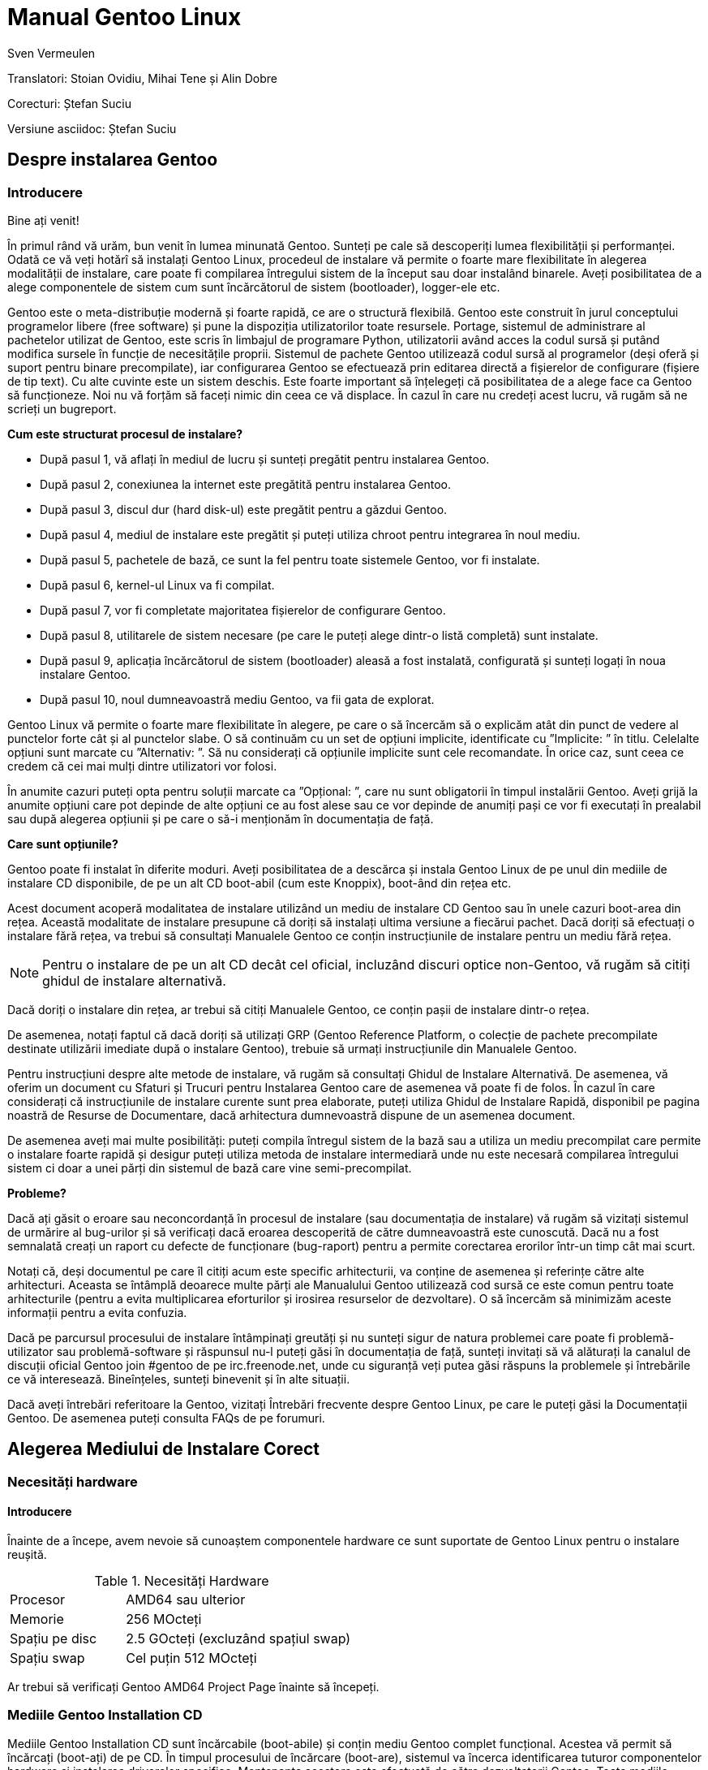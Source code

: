 Manual Gentoo Linux
===================
v0.2, 2013-10-21
:Author:      Sven Vermeulen
:doctype:     book
:lang:        ro
:description: platforma amd64
:imagesdir:   assets/images
:homepage:    http://gentoo-land.org/

Translatori: Stoian Ovidiu, Mihai Tene și Alin Dobre

Corecturi: Ștefan Suciu

Versiune asciidoc: Ștefan Suciu

== Despre instalarea Gentoo

=== Introducere

Bine ați venit!

În primul rând vă urăm, bun venit în lumea minunată Gentoo. Sunteți pe
cale să descoperiți lumea flexibilității și performanței. Odată ce vă
veți hotărî să instalați Gentoo Linux, procedeul de instalare vă
permite o foarte mare flexibilitate în alegerea modalității de
instalare, care poate fi compilarea întregului sistem de la început
sau doar instalând binarele. Aveți posibilitatea de a alege
componentele de sistem cum sunt încărcătorul de sistem (bootloader),
logger-ele etc.

Gentoo este o meta-distribuție modernă și foarte rapidă, ce are o
structură flexibilă. Gentoo este construit în jurul conceptului
programelor libere (free software) și pune la dispoziția
utilizatorilor toate resursele. Portage, sistemul de administrare al
pachetelor utilizat de Gentoo, este scris în limbajul de programare
Python, utilizatorii având acces la codul sursă și putând modifica
sursele în funcție de necesitățile proprii. Sistemul de pachete Gentoo
utilizează codul sursă al programelor (deși oferă și suport pentru
binare precompilate), iar configurarea Gentoo se efectuează prin
editarea directă a fișierelor de configurare (fișiere de tip text). Cu
alte cuvinte este un sistem deschis. Este foarte important să
înțelegeți că posibilitatea de a alege face ca Gentoo să
funcționeze. Noi nu vă forțăm să faceți nimic din ceea ce vă
displace. În cazul în care nu credeți acest lucru, vă rugăm să ne
scrieți un bugreport.

*Cum este structurat procesul de instalare?*

- După pasul 1, vă aflați în mediul de lucru și sunteți pregătit pentru
instalarea Gentoo.

- După pasul 2, conexiunea la internet este pregătită pentru
instalarea Gentoo.

- După pasul 3, discul dur (hard disk-ul) este pregătit pentru a
găzdui Gentoo.

- După pasul 4, mediul de instalare este pregătit și puteți utiliza
chroot pentru integrarea în noul mediu.

- După pasul 5, pachetele de bază, ce sunt la fel pentru toate
sistemele Gentoo, vor fi instalate.

- După pasul 6, kernel-ul Linux va fi compilat.

- După pasul 7, vor fi completate majoritatea fișierelor de
configurare Gentoo.

- După pasul 8, utilitarele de sistem necesare (pe care le puteți
alege dintr-o listă completă) sunt instalate.

- După pasul 9, aplicația încărcătorul de sistem (bootloader) aleasă a
fost instalată, configurată și sunteți logați în noua instalare
Gentoo.

- După pasul 10, noul dumneavoastră mediu Gentoo, va fii gata de
explorat.

Gentoo Linux vă permite o foarte mare flexibilitate în alegere, pe
care o să încercăm să o explicăm atât din punct de vedere al punctelor
forte cât și al punctelor slabe. O să continuăm cu un set de opțiuni
implicite, identificate cu ”Implicite: ” în titlu. Celelalte opțiuni
sunt marcate cu ”Alternativ: ”. Să nu considerați că opțiunile
implicite sunt cele recomandate. În orice caz, sunt ceea ce credem că
cei mai mulți dintre utilizatori vor folosi.

În anumite cazuri puteți opta pentru soluții marcate ca ”Opțional: ”,
care nu sunt obligatorii în timpul instalării Gentoo. Aveți grijă la
anumite opțiuni care pot depinde de alte opțiuni ce au fost alese sau
ce vor depinde de anumiți pași ce vor fi executați în prealabil sau
după alegerea opțiunii și pe care o să-i menționăm în documentația de
față.

*Care sunt opțiunile?*

Gentoo poate fi instalat în diferite moduri. Aveți posibilitatea de a
descărca și instala Gentoo Linux de pe unul din mediile de instalare
CD disponibile, de pe un alt CD boot-abil (cum este Knoppix), boot-ând
din rețea etc.

Acest document acoperă modalitatea de instalare
utilizând un mediu de instalare CD Gentoo sau în unele cazuri
boot-area din rețea. Această modalitate de instalare presupune că
doriți să instalați ultima versiune a fiecărui pachet. Dacă doriți să
efectuați o instalare fără rețea, va trebui să consultați Manualele
Gentoo ce conțin instrucțiunile de instalare pentru un mediu fără
rețea.

NOTE: Pentru o instalare de pe un alt CD decât cel oficial, incluzând
discuri optice non-Gentoo, vă rugăm să citiți ghidul de instalare
alternativă.

Dacă doriți o instalare din rețea, ar trebui să citiți Manualele
Gentoo, ce conțin pașii de instalare dintr-o rețea.

De asemenea, notați faptul că dacă doriți să utilizați GRP (Gentoo
Reference Platform, o colecție de pachete precompilate destinate
utilizării imediate după o instalare Gentoo), trebuie să urmați
instrucțiunile din Manualele Gentoo.

Pentru instrucțiuni despre alte metode de instalare, vă rugăm să
consultați Ghidul de Instalare Alternativă. De asemenea, vă oferim
un document cu Sfaturi și Trucuri pentru Instalarea Gentoo care de
asemenea vă poate fi de folos. În cazul în care considerați că
instrucțiunile de instalare curente sunt prea elaborate, puteți
utiliza Ghidul de Instalare Rapidă, disponibil pe pagina noastră de
Resurse de Documentare, dacă arhitectura dumnevoastră dispune de un
asemenea document.

De asemenea aveți mai multe posibilități: puteți compila întregul
sistem de la bază sau a utiliza un mediu precompilat care permite o
instalare foarte rapidă și desigur puteți utiliza metoda de instalare
intermediară unde nu este necesară compilarea întregului sistem ci
doar a unei părți din sistemul de bază care vine semi-precompilat.

*Probleme?*

Dacă ați găsit o eroare sau neconcordanță în procesul de instalare
(sau documentația de instalare) vă rugăm să vizitați sistemul de
urmărire al bug-urilor și să verificați dacă eroarea descoperită de
către dumneavoastră este cunoscută. Dacă nu a fost semnalată creați un
raport cu defecte de funcționare (bug-raport) pentru a permite
corectarea erorilor într-un timp cât mai scurt.

Notați că, deși documentul pe care îl citiți acum este specific
arhitecturii, va conține de asemenea și referințe către alte
arhitecturi. Aceasta se întâmplă deoarece multe părți ale Manualului
Gentoo utilizează cod sursă ce este comun pentru toate arhitecturile
(pentru a evita multiplicarea eforturilor și irosirea resurselor de
dezvoltare). O să încercăm să minimizăm aceste informații pentru a
evita confuzia.

Dacă pe parcursul procesului de instalare întâmpinați greutăți și nu
sunteți sigur de natura problemei care poate fi problemă-utilizator
sau problemă-software și răspunsul nu-l puteți găsi în documentația de
față, sunteți invitați să vă alăturați la canalul de discuții oficial
Gentoo join #gentoo de pe irc.freenode.net, unde cu siguranță veți
putea găsi răspuns la problemele și întrebările ce vă
interesează. Bineînțeles, sunteți binevenit și în alte situații.

Dacă aveți întrebări referitoare la Gentoo, vizitați Întrebări
frecvente despre Gentoo Linux, pe care le puteți găsi la Documentații
Gentoo. De asemenea puteți consulta FAQs de pe forumuri.

== Alegerea Mediului de Instalare Corect

=== Necesități hardware

==== Introducere

Înainte de a începe, avem nevoie să cunoaștem componentele hardware ce
sunt suportate de Gentoo Linux pentru o instalare reușită.

[width="50%",cols="5,10"]
.Necesități Hardware
|===
|Procesor
|AMD64 sau ulterior

|Memorie
|256 MOcteți

|Spațiu pe disc
|2.5 GOcteți (excluzând spațiul swap)

|Spațiu swap
|Cel puțin 512 MOcteți
|===

Ar trebui să verificați Gentoo AMD64 Project Page înainte să începeți.

=== Mediile Gentoo Installation CD

Mediile Gentoo Installation CD sunt încărcabile (boot-abile) și conțin
mediu Gentoo complet funcțional. Acestea vă permit să încărcați
(boot-ați) de pe CD. În timpul procesului de încărcare (boot-are),
sistemul va încerca identificarea tuturor componentelor hardware și
instalarea driverelor specifice. Mentenanța acestora este efectuată de
către dezvoltatorii Gentoo.  Toate mediile Installation CD vă permit
să boot-ați, să puteți configura rețeaua, inițializa partițiile și să
începeți instalarea Gentoo de pe Internet.

*Mediul Gentoo Installation CD Minimal*

Mediul Installation CD Minimal este denumit
__install-amd64-minimal-<release>.iso__ și ocupă numai 200 MOcteți de
spațiu pe disc. Puteți utiliza acest mediu Installation CD pentru a
instala Gentoo, dar întotdeauna cu o conexiune la Internet activă.

[width="80%",cols="5,10",options="header"]
|===
|Mediul Installation CD Minimal
|Pro și Contra

|*+*
|Ușor de descărcat din cauza dimensiunilor reduse

|*-*
|Nu conține arhiva +stage3+, versiunea snapshot pentru Portage,
pachetele necesare pentru instalarea GRP, de aceea nu există
posibilitatea instalării fără conexiune la internet
|===

*Mediul Gentoo Installer LiveDVD*

Puteți utiliza acest mediu Installation DVD pentru a instala Gentoo,
și chiar pentru a instala Gentoo fără a avea o conexiune activă la
Internet. La aproximativ șase luni Comunitatea Gentoo pune la
dispoziție o imagine DVD a sistemului de operare Gentoo ce poate fi
instalată și ea pe hard disk. Instrucțiunile de instalare pot fi puțin
diferite deoarece acest manual are ca scop instalarea de pe mediul
Gentoo Installation CD Minimal. În orice caz puteți să ajungeți în
contul root invocând sudo su sau sudo -i în terminal.

[width="80%",cols="5,10",options="header"]
|===
|Mediul Installer LiveCD
|Pro și Contra

|*+*
|Conține toate pachetele necesare pentru o funcționare completă a
sistemului. Facilitează instalarea Gentoo Linux fără suport
pentru rețea.

|*-*
|Mult de descărcat
|===

*Arhiva tar stage3*

Un fișier tar stage3 este o arhivă ce conține un mediul minimal
Gentoo, potrivit pentru a continua instalarea Gentoo utilizând
instrucțiunile din acest manual. Anterior, Manual Gentoo descria
instalarea utilizând una din cele trei arhive tar stage. În timp ce
Gentoo încă mai oferă arhivele tar stage1 și stage2, modalitatea de
instalare oficială utilizează o arhivă tar stage3.  Dacă sunteți
interesat să utilizați un fișier tar stage1 sau stage2, vă rugăm să
consultați documentul cu Întrebări Frecvente în Gentoo, secțiunea
Cum Instalez Gentoo Utilizând O Arhivă Tar Stage1 sau Stage2?

Arhivele stage3 pot fi descărcate din directorul
'releases/amd64/autobuilds/current-stage3/' de pe oricare din
Mirror-urile Oficiale Gentoo și nu sunt oferite pe mediul Live CD.

=== Descărcarea, scrierea și încărcarea unui mediu Installation CD

*Descărcarea și scrierea mediului Installation CD*

Ați ales instalarea Gentoo utilizând un mediu Installation CD. Vom
începe prin a descărca și a scrie mediul Installation CD ales. Am
tratat anterior mediile Installation CD disponibile, dar de unde le
putem descărca?

Puteți descărca unul din mediile Installation CD disponibile (și dacă
doriți, Packages CD, de asemenea) de pe unul din site-urile
mirror. Mediile Installation CD se găsesc în directorul
'releases/amd64/autobuilds/current-iso'.

În director veți găsi fișierele cu extensia ISO. Aceste fișiere sunt
imagini exacte ale CD-urilor originale care pot fi scrise pe
DVD-R(W)/DVD+R(W), CD-R(W).  În caz că vă întrebați dacă fișierul
descărcat este corupt sau nu, îi puteți verifica suma de control SHA-2
oferită de noi (cum ar fi
__install-amd64-minimal-<release>.iso.DIGESTS__).  Puteți verifica
suma de control SHA-2 utilizând utilitarul sha512sum pentru
Linux/Unix, sau File Checksum Tool pentru Windows.

O altă metodă de verificare a integrității imaginii Live CD-ului
descărcat, este utilizarea GnuPG pentru verificarea semnăturii
criptografice ce v-o oferim (fișierul ce are terminația .asc).
Descărcați fișierul ce conține semnătura și obțineți cheia publică.

.Obținerea cheii publice
[source,bash]
----
# gpg --keyserver subkeys.pgp.net --recv-keys 96D8BF6D 2D182910 17072058
----

Acum, verificați semnătura criptografică.

.Verificarea semnăturii criptografice
[source,bash]
----
# gpg --verify <fisierul cu semnatura> <fisierul iso descarcat>
----

Pentru a scrie imaginile ISO pe CD-uri trebuie să selectați
raw-burning. Felul cum activați această opțiune depinde foarte mult de
platformă. Vom trata aici cdrecord și K3B; pentru mai multe informații
consultați documentul despre Întrebări Frecvente despre Gentoo.

- Cu K3B, selectați Tools > Burn CD Image. Apoi veți putea localiza
fișierul ISO din locația ’Image to Burn’. Pentru finalizare dați click
pe Start.

- Pentru cdrecord, trebuie doar să tastați 'cdrecord dev=/dev/sr0
<fișierul iso descărcat>' (înlocuiți '/dev/sr0' cu calea către unitatea
dvs. CD-RW)

*Încărcarea mediului Installation CD*

IMPORTANT: Consultați cu atenție întreaga subsecțiune înainte de a
continua, pentru că, probabil nu veți mai avea această posibilitate
înainte de a continua ulterior.

După ce ați scris mediul Installation CD a venit timpul să îl încărcăm
(boot-ăm). Scoateți CD-ul (dacă este prezent) din unitatea CD-ROM,
reporniți PC-ul și intrați în BIOS. Această operație se poate efectua
apăsând una din tastele DEL, F1 sau ESC, depinzând de producătorul
BIOS- ului instalat. În meniul din BIOS schimbați ordinea încărcării
(boot-ării) unităților de disc, și anume setați CD-ROM-ul ca primul
disc de pe care să se înceapă citirea inițializării sistemului de
operare. În majoritatea cazurilor submeniul pentru schimbarea ordinii
de boot se poate găsi în meniul ”CMOS Setup”. Dacă nu activați
opțiunea de boot de pe CD-ROM după inițializarea BIOS-ului, PC-ul va
încărca sistemul de operare de pe hard-disc ignorând unitatea CD-ROM.

Introduceți DVD/CD-ul în unitatea CD-ROM și reporniți PC-ul. După ce
CD-ul a inițiat procedura de boot va apărea un prompt de
boot. Apăsând tasta Enter procesul de încărcare (tr. en: boot) al
CD-ului va continua cu opțiunile prestabilite pentru inițializarea
sistemului, sau puteți boot-a mediul Installation CD cu opțiuni
suplimentare prin specificarea unei imagini de kernel, urmată de
opțiuni de încărcare (tr. en: boot) și apoi apăsarea Enter.

Specificarea Kernel-ului? Mediul Installation CD vă oferă mai multe
imagini de kernel.  Kernel-ul implicit este gentoo. Alte imagini de
kernel sunt specifice unor anume necesități hardware și variantele
_-nofb_ ce dezactivează opțiunea framebuffer.

În continuare veți regăsi o prezentare scurtă a imaginilor de kernel
disponibile:

[width="70%",cols="2,6",options="header"]
|===
|Kernel
|Descriere

|gentoo
|Kernel implicit cu suport pentru sisteme multiprocesor

|gentoo-nofb
|La fel ca și în cazul gentoo, dar fără suport pentru framebuffer

|memtest86
| Va încărca utilitarul pentru testarea memoriei RAM de erori
|===

Puteți utiliza și opțiuni de kernel. Ele reprezintă setări opționale
ce le puteți (dez)activa în funcție de necesități. Lista de opțiuni
prezentată mai jos va apare la apăsarea tastei F2 în meniu de
încărcare (bootscreen).


[width="70%",cols="<.^2,10"]
|===
|*acpi=on*
|Încarcă suportul pentru ACPI și de asemenea pornește daemon-ul la
boot când rulam de pe CD. Aveți nevoie de acesta doar dacă sistemul
dumneavoastră are nevoie de ACPI pentru a funcționa.  Acesta nu este
necesar pentru suportul Hyperthreading.

|*acpi=off*
|Dezactivează suportul ACPI. Acesta este necesar pentru hardware mai
vechi și este imperios necesar să folosim APM. Acest parametru
(opțiune) va dezactiva suportul Hyperthreading din procesorul
dumneavoastră.

|*console=X*
|Aceasta stabilește modul de accesare a CD-ului. Prima opțiune este
dispozitivul, cel mai frecvent ttyS0 pe arhitectura x86, urmat de
orice tip de conexiune, care sunt separate prin virgula.  Opțiunile
inițiale sunt 9600,8,n,1.

|*dmraid=X*
|Vă permite să trimiteți spre sistemul device-mapper RAID o
opțiune. Aceasta opțiune trebuie sa fie scrisă intre ghilimele.

|*doapm*
|Încarcă modulul APM. De asemenea este nevoie sa dezactivați acpi în
cazul în care folosiți aceasta opțiune.

|*dopcmcia*
|Pornește serviciul pcmcia pentru dispozitivele cdroms PCMCIA

|*doscsi*
|Încarcă suportul pentru controlere SCSI. De asemenea este necesar
pentru a putea boota majoritatea deviceurilor USB.

|*sda=stroke*
|Vă permite să partiționați întregul harddisk, chiar și atunci când
BIOS-ul nu poate manipula discuri mari.

|*ide=nodma*
|Forțează dezactivarea DMA pentru dispozitivele IDE cu probleme de
funcționare

|*noapic*
|Dezactivează apic (Advanced Programmable Interrupt Controller) acesta
fiind prezent în plăcile de bază noi. Este cunoscut faptul că poate
provoca probleme pe hardware vechi.

|*nodetect*
|Dezactivează întreaga autodetectare realizată de CD, inclusiv
autodetectarea și probarea DHCP. Această opțiune este bună în cazul în
care facem debugging în cazul unui driver cu probleme sau a unui CD.

|*nodhcp*
|Dezactivează DHCP pentru rețelele detectate. Este folositoare în
cazul rețelelor cu adresa ip statică.

|*nodmraid*
|Dezactivează suportul pentru RAID.

|*nofirewire*
|Dezactivează încărcarea modulelor Firewire. Este necesară în cazul în
care hardwareul Fireware vă creează probleme atunci când bootați de pe
CD.

|*nogpm*
|Dezactivează suportul pentru mouse în consola (tty).

|*nohotplug*
|Dezactivează încarcarea scripturilor de inițializare hotplug și
coldplug. Această opțiune este bună în cazul în care facem debugging
în cazul unui driver cu probleme sau a unui CD.

|*nokeymap*
|Dezactivează selecția definițiilor de taste pentru tastaturile cu
dispunere non-us.

|*nolapic*
|Dezactivează APIC din kernel.

|*nosata*
|Dezactivează încărcarea modulului disponibil pentru Serial ATA.  Este
folositoare atunci când avem probleme cu sistemul SATA.

|*nosmp*
|Dezactivează SMP, sau Symmetric Multiprocessing, pentru kernelurile
cu suport SMP.

|*nosound*
|Dezactivează suportul pentru sunet și setările pentru volum. Este
folositoare atunci când hardwareul pentru sunet cauzeaza probleme.

|*nousb*
|Dezactivează încărcarea modulului usb din initrd, dezactivează
hotplug.

|*slowusb*
|Adauga pauze mai lungi în procesul de bootare pentru unitati optice
pe usb (USB CDROMs).
|===

Acum încărcați (boot-ați) de pe CD, selectați un kernel (dacă nu
sunteți mulțumit de imaginea gentoo implicită) cu opțiunile
dorite. În exemplul de mai jos, vă prezentăm modalitatea de a încărca
(boot-a) imaginea de kernel gentoo cu dopcmcia ca parametru:

[source,bash]w
.Boot-area mediului Installation CD
----
# boot: gentoo dopcmcia
----

Apoi, veți observa imaginea de încărcare (boot) și bara de
progres. Dacă instalați Gentoo pe un sistem cu o tastatură non-US,
apăsați imediat Alt+F1 pentru a comuta în modul informativ și urmați
promptul. Dacă nu se efectuează nici o selecție în 10 secunde, cea
implicită (tastatura US) va fi luată în considerare și procesul de
încărcare (boot) va continua. Odată ce procesul de încărcare (boot) a
fost finalizat veți fi logat în mediul ”Live” al Gentoo Linux ca
”root”, modul super user. În consola curentă puteți observa promptul
root (”#”) și puteți comuta între alte console utilizând combinațiile
de taste Alt-F2, Alt-F3 și Alt-F4. Pentru a reveni la consola inițială
utilizați combinația de taste Alt-F1.

Acum, continuați cu Configurarea Suplimentară pentru Componentele
Hardware.

*Configurarea suplimentară pentru componentele hardware*

Mediul Gentoo Installation CD, în timp ce încarcă (boot-ează),
încearcă să identifice automat toate componentele hardware din sistem
și încarcă modulele de kernel ce fac posibilă accesarea acestor
resurse hardware. Dar, sunt și cazuri când încărcarea automată nu este
efectuată pentru modulele necesare. În cazul în care autodetectarea
componentelor PCI a eșuat în cazul unor componente ale sistemului
dumneavoastră, vor trebui încărcate manual modulele de kernel
necesare. În următorul exemplu o să încercam încărcarea modulului
8139too (ce oferă suport pentru un anumit tip de plăci de rețea):

[source,bash]
.Încărcarea modulelor de kernel
----
# modprobe 8139too
----


Dacă aveți nevoie de suport PCMCIA, va trebui să porniți scriptul de
inițializare pcmcia:

[source,bash]
.Pornirea script-ului de inițializare PCMCIA
----
# /etc/init.d/pcmcia start
----

*Opțional: Optimizarea performanțelor discului dur (Hard-Disk-ului)*

Dacă sunteți un utilizator avansat, puteți optimiza performanța
discului dur (hard disk-ului), utilizând hdparm. În combinație cu
opțiunile -tT puteți testa performanțele hard discului (executați
testul de mai multe ori pentru a avea o imagine cât mai precisă a
vitezei a discului dur).

[source,bash]
.Testarea peformanței discului
----
# hdparm -tT /dev/sda
----

Pentru optimizare, puteți utiliza
oricare din exemplele de mai jos (sau experimenta cu propriile
optimizări) ce utilizează '/dev/sda' ca disc (substituiți cu discul
dumneavoastră.):


[source,bash]
.Activarea DMA:
----
# hdparm -d 1 /dev/hda
----

[source,bash]
.Opțiuni sigure de creștere a performaței:
----
# hdparm -d 1 -A 1 -m 16 -u 1 -a 64 /dev/hda
----

*Opțional: Conturi de Utilizator*

Dacă doriți să permiteți accesul utilizatorilor externi la mediul de
instalare Gentoo Linux, sau utilizați chat-ul irssi fără drepturi de
root (pentru un nivel mai ridicat al securității), trebuie să creați
utilizatori separați și este necesară modificarea parolei de root.
Pentru a schimba parola root, rulați utilitarul passwd.

[source,bash]
.Schimbarea parolei de root
----
# passwd
New password: (Enter your new password)
Re-enter password: (Re-enter your password)
----

Pentru crearea unui nou cont de utilizator trebuie să introducem
denumirea contului și parola ce va fi asociată contului nou
creat. Pentru aceasta vom utiliza comenzile useradd și passwd. În
exemplu de mai jos o să cream un user numit ”john”.


[source,bash]
.Crearea unui cont de utilizator
----
# useradd -m -G users john
# passwd john
New password: (Enter john's password)
Re-enter password: (Re-enter john's password)
----

Puteți efectua login în noul cont creat din root, utilizând comanda
su:

[source,bash]
.Comutarea la alt utilizator
----
# su - john
----

*Opțional: Vizualizarea Documentației în Timpul Instalării*

Dacă doriți consultarea documentației de pe CD, puteți rula imediat
aplicația links ce vă permite vizualizarea documentației:

[source,bash]
.Vizualizarea documentației de pe CD
----
# links /mnt/cdrom/docs/html/index.html
----

Pentru cei ce doresc să utilizeze documentația oficială în limba
engleză este recomandat să utilizeze Manualul Gentoo aflat online,
deoarece este mult mai recent decât cel oferit pe CD.  De asemenea pot
utiliza aplicația links, dar numai după ce au terminat capitolul
despre Configurarea Rețelei (în caz contrar nu vor putea accesa
internetul pentru a putea consulta online Manualul Gentoo).

[source,bash]
.Accesarea Documentației Online
----
# links http://www.gentoo.org/doc/en/handbook/handbook-amd64.xml
----

Puteți reveni la terminalul inițial apăsând combinația de taste
Alt-F1.

*Opțional: Pornirea serviciului SSH*

Dacă vreți ca alți utilizatori să poată accesa procesul de instalare
Gentoo Linux (posibil, să vă ajute să instalați Gentoo, sau chiar să
îl instaleze pentru dumneavoastră.), va trebui să le creați conturi de
utilizator sau chiar sa le oferiți parola de root (doar dacă aveți
încredere deplină în acel utilizator).

Pentru a inițializa serviciul SSH, executați comanda de mai jos:

[source,bash]
.Pornirea serviciului SSH
----
# /etc/init.d/sshd start
----

Pentru a putea utiliza serviciul ssh trebuie configurat accesul la
rețea. Continuați cu capitolul despre Configurarea Rețelei.

== Configurarea rețelei

=== Detectarea automată a rețelei

Poate funcționa pur și simplu?

Dacă sistemul dumneavoastră este conectat la o rețea deservită de un
server DHCP, este foarte probabil ca suportul de rețea să fie deja
configurat automat. Dacă este așa, puteți beneficia de avantajul
comenzilor incluse pe mediul Installation CD cum ar fi ssh, scp, ping,
irssi, wget și links, alături de altele.

Dacă rețeaua a fost configurată automat, comanda '/bin/ifconfig' ar
trebui să afișeze informații despre alte câteva interfețe în afara
lo, cum ar fi eth0:

[source,bash]
./bin/ifconfig pentru o rețea configurată
----
# /bin/ifconfig
eth0  Link encap:Ethernet HWaddr 00:50:BA:8F:61:7A
inet addr:192.168.0.2 Bcast:192.168.0.255 Mask:255.255.255.0
inet6 addr: fe80::50:ba8f:617a/10 Scope:Link
UP BROADCAST RUNNING MULTICAST MTU:1500 Metric:1
RX packets:1498792 errors:0 dropped:0 overruns:0 frame:0
TX packets:1284980 errors:0 dropped:0 overruns:0 carrier:0
collisions:1984 txqueuelen:100
RX bytes:485691215 (463.1 Mb) TX bytes:123951388 (118.2 Mb)
Interrupt:11 Base address:0xe800
----

*Opțional: Configurare proxy*

Dacă aveți acces la Internet prin intermediul unui proxy, va trebui să
setați informațiile necesare în timpul instalării. Este foarte ușor
să specificați folosirea unui proxy: trebuie doar să definiți o
variabilă ce conține informațiile despre serverul folosit.

În majoritatea cazurilor, este suficient să
definiți variabilele folosind adresa serverului proxy.  Ca exemplu, o
să presupunem că aceasta este proxy.gentoo.org și portul este 8080.

Definirea serverelor proxy

....
(Pentru traficul HTTP)  # export http_proxy="http://proxy.gentoo.org:8080"
(Pentru traficul FTP)   # export ftp_proxy="ftp://proxy.gentoo.org:8080"
(Pentru traficul RSYNC) # export RSYNC_PROXY="proxy.gentoo.org:8080"
....

Dacă serverul proxy folosit necesită autentificare cu nume și parolă,
trebuie să folosiți următoarea sintaxă pentru definirea
variabilelor:

....
Adăugarea nume/parolă la variabilele ce definesc proxy

http://username:password@server
....


În funcție de mediul de pe care ați ales să instalați Gentoo puteți
continua sau nu fără rețea (și acces Internet).

În general aveți nevoie de a configura rețeaua (și accesul la
Internet). Totuși, Gentoo vă permite și instalarea fără o conexiune la
Internet, acest lucru fiind posibil numai cu ajutorul LiveCD-urilor
Gentoo Universal.

*De ce am nevoie de rețea?*

Instalând Gentoo de pe Internet veți avea toate actualizările la
zi. Veți avea o instalare bazată pe cel mai recent Portage (care este
o colecție de pachete furnizate împreună cu instrumentele necesare
administrării lor). Acesta este de altfel motivul pentru care
instalarea de pe Internet este preferată. Totuși, unele persoane nu
pot sau nu vor să instaleze Gentoo pe un sistem conectat la Internet.

Dacă sunteți în această situație atunci sunteți nevoiți să folosiți
LiveCD-urile Gentoo Universal. Acest LiveCD include cod sursă, o
versiune completă a Portage și instrumentele necesare instalării unui
sistem de bază Gentoo, și chiar mai mult. Această metodă are însă
prețul ei: nu veți avea ultimele versiuni ale programelor instalate.

Dacă vreți să urmați instalarea fără a fi conectați la internet și
doriți să folosiți un CD Universal Gentoo LiveCD, săriți peste
restul acestui capitol și continuați cu Pregătirea Discurilor.
Altfel, continuați cu secțiunile despre configurarea suportului de
rețea ce urmează.

*Testarea rețelei*

Ați putea încerca să dați *ping* în serverele de nume ale
provider-ului dumneavoastră (cele scrise în '/etc/resolv.conf') și
apoi într-un site la alegere, doar pentru a vă asigura că pachetele
dumneavoastră ajung pe internet și rezolvarea numelor funcționează
corect, etc.

[source,bash]
.Exemplu de testare a rețelei
----
$ ping -c 3 www.yahoo.com
----

Dacă puteți utiliza, acum, rețeaua, puteți sări peste restul acestei
secțiuni și continua cu Pregătirea Discurilor. Dacă nu, citiți mai
departe.

=== Configurarea automată a rețelei

Dacă rețeaua nu funcționează imediat,
unele medii de instalare vă permit să folosiți net- setup (pentru
rețele obișnuite sau wireless) sau pppoe-setup (pentru conexiuni ADSL)
sau pptp (pentru conexiuni PPTP disponibilă doar pe arhitectura x86,
amd64, alpha, ppc și ppc64).  Dacă suportul dumneavoastră de instalare
nu conține nici un instrument (mai sus menționat) sau rețeaua nu
funcționează încă, continuați cu Configurarea Manuală a Rețelei.

- Pentru conexiuni obișnuite continuați cu Implicit: Folosirea net-setup
- Pentru conexiuni ADSL continuați cu Alternativ: Folosirea PPP
- Pentru conexiuni PPTP continuați cu Alternativ: Folosirea PPTP

*Implicit: Folosirea net-setup*

Cea mai simplă cale de a configura rețeaua dacă aceasta nu s-a efectuat în
mod automat este să rulați scriptul __net-setup__:

[source,bash]
.Rularea scriptului
----
# net-setup eth0
----

__net-setup__ vă va interoga despre câteva lucruri referitoare la
rețea. La final ar trebui să aveți o rețea funcțională. Testați
rețeaua în modul descris anterior. Dacă testele sunt pozitive,
felicitări! Acum sunteți gata să instalați Gentoo. Săriți peste restul
acestei secțiuni și continuați cu Pregătirea Discurilor.

Dacă rețeaua dumneavoastră tot nu este funcțională, continuați cu
Configurarea Manuală a Rețelei.

*Alternativ: Folosirea PPP*

Presupunând că aveți nevoie de PPPoE pentru a vă conecta la internet,
mediul Installation CD (orice versiune) a simplificat lucrurile pentru
dumneavoastră incluzând scriptul ppp. Folosiți scriptul pppoe-setup
pentru a configura conexiunea. Va trebui să specificați care anume
interfață de rețea este conectată la modemul ADSL, numele și parola,
ip-urile serverelor de nume (DNS) și dacă doriți sau nu un firewall
minim.

[source,bash]
.Folosirea ppp
----
# pppoe-setup
----

Dacă ceva nu a funcționat, verificați din nou dacă ați introdus numele
și parola corecte uitându-vă în '/etc/ppp/pap-secrets' sau
'/etc/ppp/chap-secrets' și asigurați-vă că ați specificat corect
interfața folosită pentru conectare. Dacă interfața de rețea nu
există, va trebui să încărcați modulul corespunzător. În acest caz ar
trebui să continuați cu Configurarea Manuală a Rețelei unde este
explicat modul de încărcare a modulelor necesare.  Dacă totul este în
regulă, continuați cu Pregătirea Discurilor.

Alternativ: Folosirea PPTP

Dacă aveți nevoie de PPTP, puteți folosi scriptul __pptpclient__
disponibil pe mediul Installation CD. Dar, mai întâi, trebuie să vă
asigurați că aveți o configurație corectă. Editați
'/etc/ppp/pap-secrets' sau '/etc/ppp/chap-secrets' astfel încât
acestea să conțină combinația corectă 'nume/parolă':

[source,bash]
.Editare /etc/ppp/chap-secrets
----
# nano -w /etc/ppp/chap-secrets
----

Ajustăm, dacă este necesar '/etc/ppp/options.pptp':

[source,bash]
.Editare /etc/ppp/options.pptp
----
# nano -w /etc/ppp/options.pptp
----

Când totul este în regulă, doar rulați pptp (împreună cu opțiunile pe
care nu le-ați putut seta în options.pptp) pentru a vă conecta la
server:

[source,bash]
.Conectarea la un server dial-in
----
# pptp <server ip>
----

Acum continuați cu Pregătirea Discurilor.


=== Configurarea manuală a rețelei

*Încărcarea modulelor potrivite*

La încărcarea (boot-area) de pe mediul Installation CD, se încearcă
detectarea tuturor dispozitivelor hardware și încărcarea modulelor
kernel (driver-e) necesare acestora. În marea majoritate a cazurilor,
LiveCD-ul face o treabă foarte bună (detectând aproape tot). Totuși,
în unele cazuri, este posibil să nu fie încărcate automat unele module
necesare.

Dacă net-setup sau pppoe-setup eșuează, atunci este posibil ca placa
de rețea să nu fi fost autodetectată. Aceasta presupune ca
dumneavoastră să încărcați manual modulele kernel corespunzătoare.

Pentru a afla ce module sunt disponibile pentru rețea, folosiți ls:

[source,bash]
.Căutarea modulelor disponibile
----
# ls /lib/modules/`uname -r`/kernel/drivers/net
----

Dacă ați găsit driver-ul necesar plăcii de rețea, folosiți
__modprobe__ pentru a-l încărca:

[source,bash]
.Folosirea modprobe pentru a încărca un modul kernel
----
# modprobe pcnet32
----
(Ca exemplu, noi încărcăm modulul pcnet32 )

Pentru a verifica dacă placa dumneavoastră de rețea este detectată,
folosiți __ifconfig__. O placă de rețea detectată ar trebui să
furnizeze un rezultat de genul:

[source,bash]
.Testarea disponibilității plăcii de rețea, rezultat în caz de succes
----
# ifconfig eth0
Link encap:Ethernet HWaddr FE:FD:00:00:00:00
BROADCAST NOARP MULTICAST MTU:1500 Metric:1
RX packets:0 errors:0 dropped:0 overruns:0 frame:0
TX packets:0 errors:0 dropped:0 overruns:0 carrier:0 collisions:0 txqueuelen:0
RX bytes:0 (0.0 b) TX bytes:0 (0.0 b)
----

Dacă totuși primiți următoarea eroare, placa de rețea nu a fost
detectată:

[source,bash]
.Testarea disponibilității plăcii de rețea, rezultat în caz de eșec
----
# ifconfig eth0 eth0: error fetching interface information: Device not found
----

Dacă aveți mai multe plăci de rețea în sistemul dumneavoastră acestea
sunt numite eth0, eth1 etc. Asigurați-vă că placa pe care doriți să o
folosiți funcționează împreună cu acest document. Noi vom presupune că
este folosită placa corespunzător și amintiți-vă să folosiți numele
corespunzător eth0.

Presupunând că acum placa de rețea este detectată, puteți reîncerca
net-setup sau pppoe- setup (acum ar trebui să meargă), dar pentru cei
cărora le place calea dificilă o să vă explicăm cum să configurați
manual rețeaua.  Selectați una din următoarele secțiuni în funcție de
tipul rețelei:

- Folosirea DHCP pentru alocarea automată a IP-ului;
- Pregătirea pentru acces Wireless dacă aveți o placă wireless;
- Terminologia utilizată în rețelistică explică ceea ce trebuie să știți despre rețele;
- Folosirea __ifconfig__ și __route__ explică cum să setați manual rețeaua.

*Folosirea DHCP*

DHCP (Dynamic Host Configuration Protocol) face
posibilă obținerea în mod automat a informațiilor necesare
configurării rețelei (adresa IP, netmask, adresa broadcast, gateway,
servere de nume etc.). Aceasta funcționează numai dacă în rețeaua
dumneavoastră există un server DHCP (sau provider-ul dumneavoastră de
internet vă furnizează serviciul DHCP). Pentru ca placa de rețea să
fie configurată automat folosiți __dhcpcd__:

[source,bash]
.Folosirea dhcpcd
----
# dhcpcd eth0
----

Unii administratori de rețea vă impun să folosiți pentru mașina
dumneavoastră numele de host și domeniu furnizate de serverul DHCP. În
acest caz, folosiți:

[source,bash] ---- # dhcpcd -HD eth0 ---- Dacă totul a fost în regulă
(încercați ping la câteva adrese internet, de exemplu Google), atunci
aveți totul setat și sunteți gata pentru a continua. Săriți peste
restul acestei secțiuni și continuați cu Pregătirea Discurilor.

*Pregătirea pentru acces Wireless*

NOTE: Suportul pentru comanda __iwconfig__ este disponibil doar pentru
mediile Installation CD pentru arhitecturile x86, amd64 și
ppc. Puteți, însă, să faceți să funcționeze placa wireless urmând
instrucțiunile din proiectul __linux-wlan-ng__.

Dacă folosiți o placă wireless (802.11), trebuie să
efectuați toate setările necesare înainte de a putea să
continuați. Pentru a vedea setările curente ale plăcii dumneavoastră,
puteți folosi __iwconfig__.  Rularea __iwconfig__ poate afișa ceva de genul:

[source,bash]
.Listarea setărilor curente pentru placa wireless
----
# iwconfig eth0 eth0
IEEE 802.11-DS ESSID:”GentooNode” Mode:Managed Frequency:2.442GHz
Access Point: 00:09:5B:11:CC:F2 Bit Rate:11Mb/s Tx-Power=20 dBm
Sensitivity=0/65535 Retry limit:16 RTS thr:off Fragment thr:off Power
Management:off Link Quality:25/10 Signal level:-51 dBm Noise
level:-102 dBm Rx invalid nwid:5901 Rx invalid crypt:0 Rx invalid
frag:0 Tx excessive retries:237 Invalid misc:350282 Missed beacon:84
----

NOTE: Unele plăci wireless pot avea numele wlan0 sau ra0 în loc de
eth0. Rulați __iwconfig__ fără nici un parametru, pentru a determina
numele corect al dispozitivului.

Pentru majoritatea utilizatorilor, sunt numai două setări importante
de schimbat, ESSID (adică numele rețelei wireless) și/sau cheia
WEP. Dacă ESSID și adresa Access Point listate sunt deja ca cele ale
Access Point-ului la care vă conectați și dacă nu folosiți WEP, atunci
rețeaua wireless este funcțională. Dacă aveți nevoie să schimbați
ESSID-ul sau să specificați o cheie WEP, puteți folosi următoarele
comenzi:

[source,bash]
.Schimbarea ESSID și/sau adăugarea cheii WEP
----
(Aceasta setează numele rețelei wireless la ”GentooNode”)
# iwconfig eth0 essid GentooNode
(Aceasta setează cheia WEP în notație hexa)
# iwconfig eth0 key 1234123412341234abcd
(Acesta setează cheia WEP, ASCII - o prefixăm cu ”s:”)
# iwconfig eth0 key s:some-password
----

Puteți acum să revedeți
setările pentru placa wireless folosind __iwconfig__. Odată ce aveți placa
wireless funcțională, puteți continua cu Configurarea adresei IP așa
cum este descrisă în următoarea secțiune (Terminologia utilizată în
rețelistică) sau să folosiți utilitarul __net-setup__ descris anterior.

*Terminologia utilizată în rețelistică*

NOTE: Dacă știți adresele dumneavoastră IP, broadcast, netmask și
serverele de nume, atunci puteți sări peste această subsecțiune și
puteți continua cu Folosirea ifconfig și route.

Dacă toate încercările de mai sus au eșuat, va trebui să vă
configurați rețeaua manual. Acest lucru nu este deloc dificil. În
schimb, trebuie să vă familiarizați cu câteva noțiuni de rețelistică
necesare configurării rețelei conform cerințelor dvs. Când veți
termina de citit această parte, veți ști ce este un gateway, la ce
folosește netmask, cum este formată adresa broadcast și de ce aveți
nevoie de servere de nume.

Într-o rețea, stațiile sunt identificate prin adresa IP (Internet
Protocol address). O astfel de adresă este o combinație de patru
numere între 0 și 255. Ei bine, cel puțin așa o percepem noi. În
realitate, o adresă IP constă în 32 biți (unu și zero). Să vedem un
exemplu:

Exemplu de adresă IP
....
Adresa IP (numeric): 192.168.0.2
Adresa IP (binar)  : 11000000  10101000  00000000  00000010
                     --------  --------  --------  --------
                     192       168       0         2
....

O adresă IP identifică în mod unic o stație din punctul de vedere al
subrețelelor accesibile (spre ex. fiecare stație care este accesibilă
trebuie să dețină o adresă IP unică). Pentru a putea distinge stațiile
din interiorul rețelei față de cele din exterior, adresa IP este
compusă din două părți: partea network și partea host.

Separarea este efectuată folosind netmask, o colecție de unu urmată de
o colecție de zero.  Partea din IP care se mapează pe unu este partea
network, cealaltă parte este partea host. În mod uzual, netmask (masca
rețelei) se poate scrie ca o adresă IP.

Exemplu de depanare network/host
....
Adresa IP: 192 168 0 2
           11000000 10101000 00000000 00000010
Netmask:   11111111 11111111 11111111 00000000
          +--------------------------+--------+
           255      255      255      0
                     Network            Host
....

Cu alte cuvinte, 192.168.0.14 este încă, în exemplu nostru, în
rețea, dar 192.168.1.2 nu.  Adresa broadcast este adresa IP cu aceeași
parte network ca și rețeaua noastră, dar cu partea host formată numai
din unu. Fiecare stație din rețea ascultă pe această adresă IP. și
este folosită pentru transmisii de pachete broadcast.

Adresa Broadcast
....
Adresa IP: 192 168 0 2
           11000000 10101000 00000000 00000010
           11000000 10101000 00000000 11111111
Broadcast: 192      168      0        255
          +--------------------------+--------+
                     Network            Host
....

Pentru a putea naviga pe internet, trebuie să cunoașteți care stație
partajează conexiunea la Internet. Această stație se numește
gateway. Cum aceasta este o stație obișnuită are și ea o adresă IP
obișnuită (de exemplu 192.168.0.1).

Anterior am stabilit că fiecare stație are propria
adresă IP. Pentru a putea recunoaște stațiile se asociază un nume (cum
ar fi dev.gentoo.org) unei adrese IP (cum ar fi 64.5.62.82). Un astfel
de serviciu este numit serviciu de nume. Pentru a folosi un astfel de
serviciu, trebuie să definiți serverele de nume în '/etc/resolv.conf'.

În unele cazuri, stația gateway este de asemenea și server de
nume. Dacă nu, va trebui să introduceți adresele serverelor de nume
furnizate de ISP-ul dumneavoastră.

Sintetizând, veți avea nevoie de următoarele informații pentru a
continua:

[width="50%",cols=2,options="header"]
|===
|Element rețea |Exemplu

|Adresa IP |192.168.0.2

|Netmask |255.255.255.0

|Broadcast |192.168.0.255

|Gateway |192.168.0.1

|Server(e) de nume |195.130.130.5
195.130.130.133
|===

*Folosirea ifconfig și route*

Setarea unei rețele constă în trei pași. Întâi ne o
să atribuim o adresă IP folosind __ifconfig__. Apoi vom seta ruta către
gateway folosind route. Apoi vom finaliza punând adresele IP
corespunzătoare serverelor de nume în '/etc/resolv.conf'.

Pentru a atribui o adresă IP, va trebui să cunoașteți adresele IP,
broadcast și netmask.  Apoi executați următoarea comandă, înlocuind
${IP_ADDR} cu adresa IP, ${BROADCAST} cu adresa broadcast și
${NETMASK} cu netmask-ul corespunzător:

[source,bash]
.Folosirea ifconfig
----
# ifconfig eth0 ${IP_ADDR} broadcast ${BROADCAST} netmask ${NETMASK} up
----

Acum setați ruta implicită folosind route. Înlocuiți ${GATEWAY} cu
adresa IP a gateway-ului:

[source,bash]
.Folosirea route
----
# route add default gw ${GATEWAY}
----

Acum deschideți 'etc/resolv.conf' cu editorul favorit (în exemplu
nostru, o să folosim *nano*):

[source,bash]
.Crearea /etc/resolv.conf
----
# nano -w /etc/resolv.conf
----

Acum completați cu adresele serverelor de nume folosind următoarea
machetă. Asigurați- vă că înlocuiți ${NAMESERVER1} și ${NAMESERVER2}
cu adresele IP corespunzătoare:

[source,bash]
.machetă /etc/resolv.conf
----
nameserver ${NAMESERVER1}
nameserver ${NAMESERVER2}
----

Acum testați rețeaua folosind ping către câteva servere din Internet
(ca de exemplu Google).  Funcționează? Felicitări atunci. Sunteți gata
să instalați Gentoo. Continuați cu Pregătirea Discurilor.


== Pregătirea discurilor

=== Introducere în dispozitive bloc

*Dispozitive bloc*

O să aruncăm o privire atentă asupra aspectelor în legătură cu
discurile din Gentoo Linux, în general, incluzând sistemele de
fișiere, partiții și dispozitive bloc. Apoi, odată ce vă familiarizați
cu toate aspectele despre discuri și sisteme de fișiere, veți fi
ghidați prin procesul de setare al partițiilor și sistemelor de
fișiere pentru instalarea dumneavoastră de Gentoo Linux.

Pentru a începe, o să facem introducerea dispozitivelor bloc. Cel mai
renumit dispozitiv bloc este probabil cel care reprezintă primul disc
dur (hard disk) într-un sistem Linux, și anume '/dev/sda'. Dacă
sistemul dumneavoastră. utilizează discuri SCSI sau SATA, atunci
primul dumneavoastră disc dur (hard disk) ar trebui să fie '/dev/sd*';
chiar și discurile dure IDE sunt detectate ca '/dev/sd*' cu
kernelurile recente.

Dispozitivele bloc amintite mai sus, reprezintă o interfață abstractă
pentru disc. Programele utilizator pot folosi aceste dispozitive bloc
pentru a interacționa cu discul dumneavoastră fără a avea grija dacă
discurile dure sunt IDE, SATA, SCSI sau altceva. Programul poate
adresa ceea ce urmează să se stocheze pe disc ca o mulțime continuă de
blocuri de 512 octeți accesibile aleator.

*Partiții*

Deși este teoretic posibil să utilizăm un disc întreg pentru a găzdui
sistemul dvs. Linux, acesta este un lucru foarte rar pus în
practică. Mai degrabă, dispozitivele bloc întregi sunt împărțite în
dispozitive bloc mai mici și mai ușor de manipulat. Pe sistemele
AMD64, acestea sunt numite partiții.

Partițiile sunt împărțite în trei tipuri: primare, extinse și logice.

O partiție primară este o partiție ce deține informația stocată în
zona MBR (master boot record). Cum o zonă MBR este foarte mică (512
octeți) doar patru partiții primare pot fi definite (spre exemplu,
'/dev/sda1' până la '/dev/sda4').  O partiție extinsă este o partiție
primară specială (ceea ce înseamnă că partiția extinsă poate fi una
din cele patru partiții primare posibile) ce conține mai multe
partiții. O asemenea partiție nu a existat la începuturi, dar, cum
cele patru partiții erau prea puține, a fost inventată pentru a
extinde schema de formatare fără să se piardă compatibilitatea cu cea
anterioară.

O partiție logică este o partiție conținută într-o partiție extinsă.
Definirea acestora nu se face în MBR, ci în interiorul partiției
extinse.

*Stocare avansată*

Mediile Installation CD pentru arhitectura AMD64 oferă suport pentru
LVM2. LVM2 mărește flexibilitatea oferită de setarea partițiilor. Pe
parcursul instrucțiunilor de instalare, o să ne concentrăm pe partiții
”obișnuite”, dar este, totuși, bine să știți că este suportat și LVM2.

=== Proiectarea unei scheme de partiționare

*Schema de partiționare implicită*

Dacă nu sunteți interesat în proiectarea unei scheme de partiționare
pentru sistemul dumneavoastră, puteți utiliza schema de partiționare
pe care o folosim pe tot parcursul manualului:


[width="80%",cols="3,^4,^4,10",options="header"]
|===
|Partiție |Sistem de Fișiere |Mărime |Descriere

|'/dev/sda1' |ext3 sau ext4 |100M |Partiția pentru boot

|'/dev/sda2' |(swap) |1024M |Partiția pentru swap

|'/dev/hda3' |ext4 |Restul discului |Partiția pentru rădăcină
|===


Dacă vă interesează cât de mare ar trebui să fie o partiție, sau chiar
de câte partiții aveți nevoie, citiți mai departe.  Altfel, continuați
cu Utilizarea *fdisk* sau *parted* pentru partiționarea discului
(amândouă sunt utilitare pentru partiționare, fdisk este un utilitar
stabil, parted este mai recent dar suporta partiții mai mari de 2TB).

*Cât de multe și cât de mari?*

Numărul de partiții este în foarte mare măsură dependent de mediul
dumneavoastră. Spre exemplu, dacă aveți un număr foarte mare de
utilizatori, cel mai probabil veți dori să aveți directorul '/home'
separat, deoarece sporește securitatea și facilitează operațiile de
backup. Dacă instalați Gentoo ca server de mail, directorul
dumneavoastră '/var' ar trebui să fie separat, pentru că toate
mail-urile sunt stocate în '/var'. O bună alegere a sistemului de
fișiere va mări la maxim performanțele. Serverele de jocuri vor avea o
partiție '/opt' separată, deoarece majoritatea aplicațiilor server
pentru jocuri sunt instalate acolo. Motivul este similar cu cel pentru
'/home': securitate și backup. Veți dori în mod sigur să vă păstrați
directorul '/usr' mai mare: nu numai că va conține majoritatea
aplicațiilor, dar numai structura Portage ocupă în jur de 500 MOcteți,
excluzând sursele ce sunt stocate în acesta.

După cum puteți observa, depinde foarte mult de scopul pe care doriți
să-l atingeți. Partițiile sau volumele separate au următoarele
avantaje:

- Puteți alege cel mai performant sistem de fișiere pentru fiecare
partiție sau volum;

- Întregul sistem nu poate rămâne fără spațiu liber dacă o aplicație
nefuncțională scrie în continuu fișiere pe o partiție sau volum;

- Dacă este necesar, verificările sistemului de fișiere sunt reduse ca
timp, deoarece se pot executa mai multe verificări în paralel (deși
acest avantaj este mai mare în cazul discurilor multiple, decât în
cel al partițiilor multiple);

- Securitatea poate fi îmbunătățită prin montarea unor partiții sau
volume doar pentru citire, în mod nosuid (biții setuid sunt
ignorați), noexec (biții pentru execuție sunt ignorați), etc.

În orice caz, partițiile multiple au un mare dezavantaj. Dacă nu sunt
configurate corect, pot cauza ca un sistem să aibă foarte mult loc
liber pe o partiție și fără loc liber pe alta. Un alt inconvenient
este că partițiile separate (în special pentru punctele de montare
importante, cum ar fi '/usr' sau '/var') necesită adesea ca
administratorul să încarce (boot-eze) cu un initramfs pentru a monta
partiția înainte de a începe scripturile de inițializare să
pornească. Nu este întotdeauna cazul, deci rezultatul poate
varia. Deși există o limitare la 15 partiții pentru SCSI și SATA
puteți folosi GPT.

Ca un exemplu de partiționare, o să vă arătam unul pentru un disc de
20GO, utilizat pe un laptop demonstrativ (conține aplicații server
pentru web, aplicații server pentru mail, gnome, ...):


[source,bash]
.Exemplu de utilizarea sistemului de fișiere
----
$ df -h
Filesystem    Type    Size     Used    Avail    Use%            Mounted on
/dev/sda5     ext4    509M     132M    351M     28%             /
/dev/sda2     ext4    5.0G     3.0G    1.8G     63%             /home
/dev/sda7     ext4    7.9G     6.2G    1.3G     83%             /usr
/dev/sda8     ext4    1011M    483M    477M     51%             /opt
/dev/sda9     ext4    2.0G     607M    1.3G     32%             /var
/dev/sda1     ext4    102M     40M      60M     40%             /boot
/dev/sda6     swap    1032M    24M     1008M     2%             <not mounted>
----
(Spațiu nepartiționat pentru utilizarea ulterioară: 2 GOcteți)


'/usr' este destul de plin (83% utilizat), dar odată ce toate
aplicațiile software sunt instalate '/usr' nu va tinde să mai crească
prea mult. Deși alocarea unor câțiva giga-octeți de spațiu de disc
pentru '/var' ar putea părea excesiv, amintiți-vă că Portage
utilizează această partiție implicit pentru compilarea
pachetelor. Dacă doriți să vă păstrați '/var' la o mărime mai
rezonabilă, cum ar fi 1 GO, va trebui să modificați variabila
dvs. PORTAGE_TMPDIR din '/etc/make.conf' să indice către partiția cu
spațiu liber suficient pentru compilarea pachetelor extrem de mari,
cum ar fi __OpenOffice/Libreoffice__.

=== Utilizarea fdisk pentru a vă partiționa discul

Următoarele părți explică modul de creare a exemplului de schemă
de partiționare descris anterior, adică:


[width="40%",cols="2",options="header"]
|===

| Partiție   | Descriere

| '/dev/sda1'  | Partiția pentru boot

| '/dev/sda2'  | Partiția pentru swap

| '/dev/sda3'  | Partiția pentru rădăcină
|===


Schimbați schema de de partiționare în concordanță cu propriile
preferințe.

*Vizualizarea schemei de partiționare curentă*

*fdisk* este un utilitar foarte popular și puternic pentru a vă împărți
discul în partiții.  Porniți *fdisk* pentru discul dumneavoastră (în
exemplul nostru, utilizăm '/dev/sda'):


[source,bash]
.Lansarea fdisk
----
# fdisk /dev/sda
----


Odată ce intrăm în fdisk, veți fi întâmpinați cu un prompt ce va arăta
așa:


....
Promptul fdisk
Command (m for help):
....


Tastați *p* pentru a afișa configurația curentă a partițiilor discului
dvs.:


(Un exemplu de configurație de partiții)

....
Command (m for help): p

Disk /dev/sda: 240 heads, 63 sectors, 2184 cylinders
Units = cylinders of 15120 * 512 bytes

Device Boot    Start    End      Blocks     Id    System
/dev/sda1        1       14     105808+     83    Linux
/dev/sda2       15       49      264600     82    Linux swap
/dev/sda3       50       70      158760     83    Linux
/dev/sda4       71      2184    15981840    5     Extended
/dev/sda5       71      209     1050808+    83    Linux
/dev/sda6       210     348     1050808+    83    Linux
/dev/sda7       349     626     2101648+    83    Linux
/dev/sda8       627     904     2101648+    83    Linux
/dev/sda9       905     2184    9676768+    83    Linux
Command (m for help):
....


Acest disc este configurat să găzduiască șapte sisteme de fișiere
Linux (fiecare cu o partiție corespondentă afișată ca "Linux") precum
și o partiție swap (afișată ca "Linux swap").

*Ștergerea tuturor partițiilor*

Mai întâi o să ștergem toate partițiile existente pe disc.  Tastați *d*
pentru a șterge o partiție. Spre exemplu, pentru a șterge o partiție
existentă '/dev/sda1':


....
Ștergerea unei partiții

Command (m for help): d
Partition number (1-4): 1
....


Partiția a fost programată pentru ștergere. Nu va mai fi afișată dacă
tastați *p*, dar nu va fi ștearsă până când schimbările nu vor fi
salvate. Dacă ați efectuat o greșeală și doriți să anulați fără să
salvați schimbările, tastați *q* imediat și apoi *enter* și partițiile
dumneavoastră nu vor fi șterse.

Acum, presupunând că doriți într-adevăr să ștergeți toate partițiile
de pe sistemul dumneavoastră, tastați în mod repetat *p* pentru a vi
se afișa tabela de partiții și apoi tastați *d* și numărul partiției
pe care doriți să o ștergeți. În cele din urmă, veți termina având o
tabelă de partiție ce nu va conține nimic:


....
O tabelă de partiții goală

Disk /dev/sda: 240 heads, 63 sectors, 2184 cylinders
Units = cylinders of 15120 * 512 bytes = 7741440 bytes

Device Boot    Start    End    Blocks    Id    System

Command (m for help):
....


Acum că tabela de partiții din memorie este goală, suntem gata de a
crea partițiile. O să utilizam o schemă de partiționare implicită, așa
cum am amintit anterior. Bineînțeles, nu urmați aceste instrucțiuni
mot-a-mot dacă nu doriți aceeași schemă de partiționare.

*Crearea partiției pentru boot*

Mai întâi trebuie creată o partiție pentru boot (încărcare sistem)
mică. Tastați n pentru a crea o nouă partiție, apoi p pentru a o
selecta ca partiție primară, urmat de 1 pentru a selecta prima
partiție primară. Când vi se va cere primul cilindru, apăsați
enter. Când vi se va cere ultimul cilindru, tastați +32M pentru a crea
o partiție de 32 MOcteți ca mărime:


....
Crearea partiției pentru boot

Command (m for help): n
Command action
e extended
p primary partition (1-4)
p
Partition number (1-4): 1
First cylinder (1-3876, default 1): (Apăsați Enter)
Using default value 1
Last cylinder or +size or +sizeM or +sizeK (1-3876, default  3876): +32M
....


Acum, când tastați *p*, ar trebui să vi se afișeze:

....
Partiția de boot creată

Command (m for help): p

Disk /dev/sda: 240 heads, 63 sectors, 2184 cylinders
240 heads, 63 sectors/track, 3876 cylinders
Units = cylinders of 15120 * 512 bytes = 7741440 bytes

Device Boot    Start    End    Blocks     Id    System
/dev/sda1      1        14     105808+    83    Linux
....


Trebuie să facem această partiție capabilă de a încărca sistemul
(boot). Tastați a pentru a activa indicatorul de boot pentru această
partiție și apoi selectați *1*. Dacă apăsați *p* din nou, veți observa
că un caracter * este afișat pe coloana "Boot".

*Crearea partiției pentru swap*

Acum, trebuie creată partiția pentru swap. Pentru acest lucru, tastați
*n* pentru o nouă partiție, apoi *p* pentru a-i specifica aplicației
fdisk că doriți o partiție primară. Apoi, tastați *2* pentru a o crea
ca a doua partiție primară, '/dev/sda2' în cazul nostru. Când vi se va
cere primul cilindru, apăsați enter. Când vi se va cere ultimul
cilindru, tastați +512M pentru a crea o partiție de mărimea a 512
MO. După ce ați specificat acest lucru, apăsați *t* pentru a seta
tipul partiției, *2* pentru a selecta partiția pe care tocmai ați
creat-o, și apoi tastați 82 pentru a seta tipul partiției ca "Linux
Swap". După terminarea acestor pași, prin tastarea *p* ar trebui să se
afișeze o tabelă de partiții similară cu aceasta:


....
Afișarea partițiilor după crearea partiției pentru swap

Command (m for help): p

Disk /dev/sda: 240 heads, 63 sectors, 2184 cylinders
240 heads, 63 sectors/track, 3876 cylinders
Units = cylinders of 15120 * 512 bytes = 7741440 bytes

Device Boot    Start    End    Blocks     Id    System
/dev/sda1      1        14     105808+    83    Linux
/dev/sda2      15       81     506520     82    Linux swap
....


*Crearea partiției rădăcină*

În cele din urmă, trebuie creată partiția rădăcină. Pentru acest
lucru, tastați *n* pentru a crea o nouă partiție, apoi p pentru a îi
specifica aplicației *fdisk* că doriți o partiție primară. Apoi
tastați *3* pentru a o crea ca a treia partiție primară, '/dev/sda3'
în cazul nostru. Când vi se va cere primul cilindru, apăsați
*enter*. Când vi se va cere ultimul cilindru, apăsați *enter* pentru a
crea o partiție ce va ocupa restul spațiului rămas disponibil pe
discul dumneavoastră. După terminarea acestor pași, prin tastarea *p*
ar trebui să se afișeze de tabelă de partiții similară cu aceasta:


Afișarea partițiilor după crearea partiției rădăcină

....
Command (m for help): p

Disk /dev/sda: 240 heads, 63 sectors, 2184 cylinders
240 heads, 63 sectors/track, 3876 cylinders
Units = cylinders of 15120 * 512 bytes = 7741440 bytes

Device Boot    Start    End     Blocks      Id    System
/dev/sda1      1        14      105808+     83    Linux
/dev/sda2      15       81      506520      82    Linux swap
/dev/sda3      82       3876    28690200    83    Linux
....

*Salvarea schemei de partiționare*

Pentru a salva schema de partiționare și a ieși din fdisk, tastați *w*.


....
Salvarea și ieșirea din fdisk

Command (m for help): w
....


Acum că partițiile dumneavoastră sunt create, puteți continua cu
Crearea Sistemelor de Fișiere.


=== Crearea sistemelor de fișiere

*Introducere*

Acum, că partițiile dumneavoastră sunt create, este timpul să aplicăm
un sistem de fișiere pe acestea. Dacă nu vă pasă ce sistem de fișiere
utilizați și sunteți mulțumiți cu ceea ce utilizăm noi implicit în
acest manual, continuați cu Aplicarea unui sistem de fișiere pe o
partiție. Altfel, citiți mai departe pentru a învăța despre sistemele
de fișiere disponibile.

*Sisteme de fișiere*

Kernel-ul Linux suportă diverse sisteme de fișiere. O să vă explicăm
ext2, ext3, ext4, ReiserFS, XFS și JFS, deoarece sunt sistemele de
fișiere utilizate cel mai des pe sistemele Linux.

[horizontal]

*ext2*:: este cel mai încercat sistem de fișiere Linux, dar nu conține
destule informații de tip metadata pentru jurnalizare, ceea ce
înseamnă că verificările de rutină ale sistemului de fișiere
ext2 la pornirea sistemului pot dura o perioada considerabilă
de timp. Există acum o mulțime de sisteme de fișiere
jurnalizate din noua generație ce pot fi verificate pentru
consistență foarte repede și de aceea sunt preferate în locul
celor nejurnalizate. Sistemele de fișiere jurnalizate previn
durata lungă la pornirea sistemului când sistemul de fișiere
este într-o stare de inconsitență.

*ext3*:: este versiunea jurnalizată a sistemului de fișiere ext2,
oferind informații de jurnalizare de tip metadata în plus față
de ext2, îmbunătățire ca jurnalizarea completă a datelor și
jurnalizarea ordonată a datelor pentru recuperări rapide. ext3
este un sistem de fișiere foarte bun și sigur. Conține o
indexare adițională b-tree, opțiune de indexare ce oferă o
performanță bună în aproape toate situațiile. Puteți activa
această indexare prin adăugarea opțiunii -O dir_index comenzii
mke2fs.

*ext4*:: este un tip de fișier de sistem creat ca un branșament al
tipului ext3 aducând noi opțiuni, îmbunătățiri ale performanței
și reducând limitele de dimensiuni cu schimbări moderate la
formatul pe disc. Poate deschide volume de până la 1 EB cu o
dimensiune maximă a partiției de 16 TB. Spre deosebire de
clasicul ext2/3 în alocarea blocului bitmap, ext4 folosește
extents, care îmbunătățește performața fișierelor de dimensiuni
mari și reduce fragmentarea. Ext4 folosește de asemenea o
metodă mai sofisticată de algoritmi pentru alocarea
block-urilor (alocare întârziată și alocare multiblock) dând
dispozitivului de sistem mai multe opțiuni de optimizare a
configurării datelor pe disc. Tipul ext4 este un compromis
între nivelele de producție, stabilitatea codului și dorința de
a introduce extensii unui tip de sistem de fișiere vechi de
aproape o decadă. Ext4 este genul de tip de fișier de sistem
”pentru orice scop” și ”pentru orice platformă”.

*ReiserFS*:: este un sistem de fișiere B*-tree ce oferă în general o
performanță foarte bună și depășește mult atât ext2 cât și
ext3 în cazul fișierelor mici (mai mici de 4K), în cele mai
multe cazuri cu un coeficient de 10-15 ori. ReiserFS oferă
o scalabilitate foarte bună și conține jurnalizare de tip
metadata. ReiserFS este solid și utilizabil atât în cazuri
normale cât și pentru cazuri extreme cum ar fi crearea de
sisteme de fișiere foarte mari, utilizarea multor fișiere
foarte mici, fișiere foarte mari și directoare conținând
zeci de mii de fișiere.

*XFS*:: este un sistem de fișiere cu jurnalizare metadata ce are un set
de funcționalități robuste și este optimizat pentru
scalabilitate. Recomandăm utilizarea acestui sistem de fișiere
doar pe sistemele Linux ce conțin discuri SCSI și/sau sisteme de
stocare pe fibra optică și care dețin o sursă de alimentare
neîntreruptibilă. Deoarece XFS utilizează într-un mod agresiv
păstrarea datelor tranzitate în RAM, programele ce nu sunt
proiectate corect (cele care nu își asigură precauții la
scrierea fișierelor pe disc care sunt destul de puține) pot
pierde multe date dacă sistemul se oprește în mod neașteptat.

*JFS*:: este sistemul de fișiere cu jurnalizare de înaltă performanță al
IBM. A devenit gata pentru producție și nu există prea multe
înregistrări pentru a comenta pozitiv sau negativ asupra
stabilității generale a acestuia în acest moment.

*Aplicarea unui sistem de fișiere pe o partiție*

Pentru a crea un sistem de fișiere pe o partiție sau volum, există
utilitare disponibile pentru fiecare sistem de fișiere existent:


[width="45%",cols="2",options="header"]
|===
| Sistem de fișiere | Comanda pentru creare

| ext2 | mkfs.ext2

| ext3 | mkfs.ext3

| ext4 | mkfs.ext4

| reiserfs | mkreiserfs

| xfs | mkfs.xfs

| jfs | mkfs.jfs
|===


Spre exemplu, pentru a avea partiția de boot ('/dev/sda1' în exemplul
nostru) ca ext2 și partiția rădăcină ('/dev/sda3' în exemplul nostru)
ca ext4 (ca în exemplul nostru), ar trebui să utilizați:


[source,bash]
.Aplicarea unui sistem de fișiere pe o partiție
----
# mkfs.ext2       /dev/sda1
# mkfs.ext4       /dev/sda3
----


Acum creați sistemele de fișiere pe partițiile (sau volumele
logice) nou create.

*Activarea partiției swap*

*mkswap* este comanda utilizată pentru a inițializa partițiile swap:

[source,bash]
.Crearea unei semnături swap
----
# mkswap /dev/sda2
----

Pentru a activa partiția swap, utilizați *swapon*:


[source,bash]
.Activarea partiției swap
----
# swapon /dev/sda2
----


Creați și activați partiția swap utilizând comenzile menționate
anterior.

=== Montarea

Acum ca partițiile dumneavoastră sunt inițializate și găzduiesc un
sistem de fișiere, este timpul să montați (n.t.: mount în lb.
engleză) aceste partiții.

Utilizați comanda *mount*. Nu uitați să creați directoarele de montare
pentru fiecare partiție creată. Ca un exemplu, o să montăm partițiile
rădăcină și de boot:


[source,bash]
.Montarea partițiilor
----
# mount /dev/sda3 /mnt/gentoo
# mkdir /mnt/gentoo/boot
# mount /dev/sda1 /mnt/gentoo/boot
----


NOTE: Dacă doriți ca directorul '/tmp' să se afle pe o partiție
separată, asigurați-vă că îi schimbați permisiunile după
montare: chmod 1777 '/mnt/gentoo/tmp'. Aceasta este valabil și
pentru '/var/tmp'.

Trebuie, de asemenea, să utilizăm mount pentru sistemul de fișiere
*proc* (o interfață virtuală cu kernel-ul) în '/proc'. Dar, mai întâi
va trebui să stocăm fișierele noastre pe partiții.

Continuați cu Instalarea fișierelor Gentoo necesare instalării.

== Instalarea fișierelor Gentoo necesare instalării

=== Instalarea unei arhive tar stage

Înainte de a continua, trebuie să verificați data/ora și să o
actualizați. Un ceas configurat greșit ar putea duce la rezultate
ciudate pe viitor.

Pentru a verifica data/ora curentă, executați date.


[source,bash]
.Verificarea datei/orei
----
# date
Fri Mar 29 16:21:18 UTC 2005
----


Dacă data/ora sunt afișate greșit, actualizați-le folosind sintaxa
date MMDDhhmmYYYY (Month - Lună, Day - Zi, hour - Oră, minute - Minut
și Year - An). La acest pas, trebuie să utilizați zona de fus orar
UTC. Veți putea să vă definiți zona de fus orar, ulterior. De exemplu,
pentru a seta data de 29 Martie, 16:21, a anului 2005:


[source,bash]
.Setarea datei/orei UTC
----
# date 032916212005
----


*Alegerea dumneavoastră*

Următorul pas pe care trebuie să îl urmați este să instalați arhiva
tar stage3 pe sistemul dumneavoastră. Comanda *uname -m* poate fi
utilizată pentru a vă ajuta să decideți ce arhivă tar stage să
descărcați.


=== Implicit: Folosirea unui stage de pe internet

*Descărcarea arhivei stage*

Mergeți în directorul în care ați montat sistemul de fișiere Gentoo
(cel mai probabil în '/mnt/gentoo'):


[source,bash]
.Intrăm în directorul în care am montat Gentoo
----
# cd /mnt/gentoo
----


În funcție de mediul de instalare, aveți câteva unelte disponibile
pentru a descărca un stage. Dacă aveți links disponibil, atunci puteți
naviga cu ușurință către lista de servere mirror Gentoo și să alegeți
unul cât mai apropiat de dumneavoastră. Tastați links
http://www.gentoo.org/main/en/mirrors.xml și apăsați ENTER.

Dacă nu aveți disponibilă aplicația links, ar trebui să aveți
aplicația lynx la dispoziție. Dacă trebuie să utilizați un server
proxy, exportați variabilele http_proxy și ftp_proxy:


[source,bash]
.Setarea informațiilor despre proxy pentru lynx
----
# export http_proxy="http://proxy.server.com:port"
# export ftp_proxy="http://proxy.server.com:port"
----


O să presupunem, de acum, că aveți la dispoziție links.

Selectați un mirror apropiat. De obicei un mirror HTTP este de ajuns,
dar puteți alege și alte protocoale.

Selectați directorul releases/, urmat de cel al arhitecturii folosite
(de exemplu amd64/autobuilds/). Acolo ar trebui să găsiți toate
arhivele tar stage disponibile pentru arhitectura dumneavoastră (este
posibil să fie stocate în directoare având numele subarhitecturilor
individuale). Selectați una și apăsați D pentru a o descărca. Când ați
terminat, apăsați Q pentru a ieși din browser.


[source,bash]
.Navigarea cu links a listelor de mirror-uri
----
# links http://www.gentoo.org/main/en/mirrors.xml
(Dacă aveți nevoie de suport pentru proxy cu links:)
# links -http-proxy proxy.server.com:8080
http://www.gentoo.org/main/en/mirrors.xml
----


Asigurați-vă că ați descărcat o arhivă tar stage3 - instalările
utilizând un fișier stage1 sau stage2 nu mai sunt suportate.

Dacă doriți să verificați integritatea arhivei descărcate, folosiți
openssl și comparați ceea ce este afișat cu suma aflată pe
mirror. Fișierul digest vă furnizează câteva sume de control, fiecare
având un algoritm propriu. Cele recomandate sunt SHA512 și
Whirlpool. Spre exemplu, pentru a verifica integritatea arhivei tar
stage pentru amd64:


[source,bash]
.Verificarea integrității arhivei
----
# openssl dgst -r -sha512 stage3-amd64-<release>.tar.bz2
sau
# sha512sum stage3-amd64-<release>.tar.bz2
## Calculating the Whirlpool checksum
# openssl dgst -r -whirlpool stage3-amd64-<release>.tar.bz2
----


Apoi comparați ceea ce au returnat comenzile de mai sus cu valorile
din fișierul .DIGESTS pe care îl găsiți pe mirror.  Valorile trebuie
să coincidă, altfel fișierul descărcat ar putea fi corupt.

*Despachetarea arhivei*

Acum despachetați arhiva descărcată pe sistemul dumneavoastră.  Noi
utilizăm tar pentru această operație, fiind cea mai simplă metodă:


[source,bash]
.Despachetarea arhivei stage
----
# tar xvjpf stage3-*.tar.bz2
----


Asigurați-vă că folosiți aceleași opțiuni (xvjpf). Opțiunea x înseamnă
Extract, v vine de la Verbose pentru a observa ceea ce se întâmplă în
timpul procesului de extracție (această opțiune este facultativă), j
vine de la Decompress with bz2, p înseamnă Preserve permissions , iar
f denotă că vrem să dezarhivăm un fișier și nu datele de la intrarea
standard (en: standard input).

Acum că avem stage-ul instalat, continuăm cu Instalarea Portage.


=== Configurarea opțiunilor de compilare

*Introducere*

Pentru optimizarea Gentoo, puteți seta unele variabile ce vor
determina comportamentul Portage. Toate aceste variabile pot fi setate
ca variabile de mediu (folosind export), dar acest lucru nu este
permanent. Pentru a vă menține setările, Portage conține un fișier de
configurare '/etc/portage/make.conf'. Acest fișier îl o să îl editam
acum.

NOTE: O listă comentată a tuturor variabilelor, poate fi găsită în
'/mnt/gentoo/usr/share/portage/make.conf.example'. Pentru o
instalare reușită Gentoo va trebui doar să setați aceste
variabile menționate mai sus.

Deschideți editorul de text favorit (în acest ghid noi folosim nano)
astfel încât să modificăm variabilele de optimizare, pe care le vom
explica în continuare.


[source,bash]
.Deschiderea /etc/portage/make.conf
----
# nano -w /mnt/gentoo/etc/portage/make.conf
----


Așa cum probabil ați observat, fișierul make.conf.example este
structurat într-un mod generic: liniile comentate încep cu "#", iar
celelalte definesc variabile folosind sintaxa:
VARIABLE="conținut". Fișierul make.conf utilizează aceeași
sintaxă. Multe dintre acele variabile sunt discutate în continuare.

*CFLAGS și CXXFLAGS*

Variabilele CFLAGS și CXXFLAGS definesc opțiunile de optimizare pentru
compilatorul gcc de C respectiv C++. Deși, în general, le definim
aici, veți obține maximul de performanță dacă optimizați flag-urile
pentru fiecare program în parte. Motivul pentru această afirmație este
că fiecare program este diferit.

În 'make.conf' ar trebui să definiți opțiunile de optimizare care
credeți că vor face sistemul cât mai rapid în general. Nu puneți
valori experimentale în acest fișier; o optimizare prea mare poate
duce la un comportament ciudat al programelor (oprirea funcționării,
sau chiar mai rău, funcționarea incorectă).

Nu o să explicam toate opțiunile de optimizare. Dacă vreți să le
aflați pe toate, citiți Manualul(ele) Online GNU sau gcc pagina info
(info gcc -- funcționează doar pe un sistem Linux
funcțional). Fișierul make.conf.example conține, de asemenea, multe
exemple și informații; nu uitați să-l citiți.

O primă opțiune este indicatorul -march= sau -mtune=, care specifică
numele arhitecturii țintă. Opțiunile posibile sunt descrise în
fișierul make.conf.example (sub formă de comentarii).  De obicei se
folosește valoarea native care spune compilatorului să selecteze
arhitectura sistemului țintă (cel pe care se face instalarea).

Al doilea este indicatorul -O (care reprezintă majuscula O, nu cifra
zero), care specifică clasa de optimizare gcc. Clasele posibile sunt s
(pentru optimizarea mărimii), 0 (zero - pentru nici o optimizare), 1,
2 sau 3 pentru mai multe optimizări de viteză (fiecare clasă are
aceiași indicatori ca cea dinainte, plus altele). -O2 este recomandat
ca implicit. -O3 poate produce instabilitate, de aceea este recomandat
-O2.

O altă setare comună de optimizare este -pipe (utilizează canale pipe
în locul fișierelor temporare pentru comunicația între diversele etape
ale compilării). Ea nu are impact asupra codului generat, dar
folosește mai multă memorie. Pe sisteme cu memorie puțină este
recomandat a nu se folosi acest parametru.

Luați aminte faptul că utilizarea -fomit-frame-pointer (ce nu
păstrează indicatorul frame într-un registru pentru funcțiile ce nu
necesită acest lucru) poate avea repercursiuni serioase asupra
aplicațiilor de depanare!

Când definiți CFLAGS și CXXFLAGS, ar trebui să combinați mai multe
opțiuni de optimizare.

Valorile inițiale ce fac referire la CFLAGS si CXXFLAGS, conținute de
arhiva stage3 pe care ați despachetat-o ar trebui să fie de
ajuns. Iată un exemplu ce conține astfel de variabile.


[source,bash]
.Definirea variabilelor CFLAGS și CXXFLAGS
----
CFLAGS="-march=k8 -O2 -pipe" # Intel EM64T users should use -march=core2
# Use the same settings for both variables
CXXFLAGS="${CFLAGS}"
----


NOTE: Pentru mai multe informații cu privire la diferite variabile
pentru optimizare vizitați
http://www.gentoo.org/doc/en/gcc-optimization.xml?style=printable[Compilation
Optimization Guide] .

*MAKEOPTS*

Cu ajutorul MAKEOPTS definiți câte compilări paralele vor apărea când
instalați un pachet. O alegere bună este numărul procesoarelor din
sistem plus încă unul, dar această sugestie nu este întotdeauna
perfectă.

Fiți gata, Pregătiți-vă, Porniți!

Actualizați fișierul '/mnt/gentoo/etc/portage/make.conf', cu
preferințele dumneavoastră și salvați (utilizatorii nano tastează
Ctrl-X). Acum sunteți gata să continuați cu Instalarea Sistemului de
Bază al Gentoo.

== Instalarea sistemului de bază al Gentoo

=== Utilizarea mediului chroot

*Opțional: Alegerea mirror-urilor*

Pentru a descărca sursele mai rapid, este recomandat să selectați un
server mirror rapid. Portage va căuta în fișierul dumneavoastră
make.conf definiția variabilei GENTOO_MIRRORS și va utiliza server-ele
mirror afișate acolo. Puteți naviga în documentul nostru ce conține
http://www.gentoo.org/main/en/mirrors.xml?style=printable[lista cu
servere mirror] și căuta un server mirror (sau mai multe) mai
apropiate de dumneavoastră (deoarece, în cele mai multe cazuri,
acestea sunt și cele mai rapide), sau puteți utiliza utilitarul
mirrorselect oferit de noi, cu care puteți printr-o interfață
prietenoasă, să selectați server-ele mirror pe care le doriți.


[source,bash]
.Utilizarea mirrorselect pentru variabila GENTOO_MIRRORS
----
# mirrorselect -i -o >> /mnt/gentoo/etc/portage/make.conf
----


O altă setare importantă este variabila SYNC din make.conf.  Această
variabilă conține server-ul rsync pe care doriți să-l utilizați când
vă actualizați structura Portage (colecția de fișiere ebuild,
script-urile ce conțin toate informațiile de care Portage are nevoie
pentru a descărca și a instala aplicațiile).  Deși puteți introduce
manual un server SYNC, mirrorselect vă poate ușura această operație:


[source,bash]
.Selectarea unui server mirror rsync utilizând mirrorselect
----
# mirrorselect -i -r -o >> /mnt/gentoo/etc/portage/make.conf
----


După rularea mirrorselect este recomandat să verificați încă o dată
setările din /mnt/gentoo/etc/portage/make.conf!

NOTE: Dacă doriți să setați un server de SYNC manual în make.conf, ar
trebui să încercați lista cu servere mirror și să alegeți un
mirror cât mai apropiat de dumneavoastră ca și locație. Noi vă
recomandam să alegeți o listă de mirror-uri pe care sa o salvați
în make.conf și nu doar un mirror. Deoarece în cazul în care un
mirror este indisponibil să se utilizeze următorul mirror ce se
află în fișierul make.conf.

*Precizarea Informațiilor despre DNS*

A rămas un singur lucru de făcut, înainte să putem intra în noul
mediu, și anume trebuie să copiem informațiile despre DNS în
'/etc/resolv.conf'. Trebuie să facem asta, pentru a fi siguri că rețeaua
funcționează, chiar și după ce intrăm în noul mediu.  '/etc/resolv.conf'
conține serverele DNS pentru rețeaua noastră.


[source,bash]
.Copierea informațiilor despre DNS
----
# cp -L /etc/resolv.conf /mnt/gentoo/etc/resolv.conf
----


(Opțiunea "-L" ne asigură că nu copiem un link simbolic)

*Montarea sistemelor de fișiere*

În câteva momente o să schimbăm root-ul Linuxului către noua
locație. Ca să ne asigurăm că noul mediu este funcțional trebuie să
facem câteva sisteme de fișiere disponibile.

Montați sistemul de fișiere /proc în '/mnt/gentoo/proc' pentru a
permite procesului de instalare să utilizeze informația oferită de
kernel, chiar și în mediul chroot, și apoi montați prin legătură
sistemele de fișiere '/dev' și '/sys'.


[source,bash]
.Montarea sistemului de fișiere
----
# mount -t proc none /mnt/gentoo/proc
# mount --rbind /sys /mnt/gentoo/sys
# mount --rbind /dev /mnt/gentoo/dev
----


*Intrarea în noul mediu*

Acum, că toate partițiile sunt inițializate și mediul de bază este
instalat, a venit momentul să intrăm în noul mediu prin acțiunea de
chrooting în acesta. Aceasta înseamnă că ne mutăm din mediul în care a
decurs instalarea (Installation CD sau alt mediu de instalare), în
sistemul instalat (adică în partiția inițializată).

Acțiunea de chrooting, se face în trei etape. Mai întâi, vom muta
rădăcina, din '/' (de pe discul de instalare), către '/mnt/gentoo' (de
pe partiția aleasa pentru instalare), folosind comanda chroot. Apoi,
variabilele distribuite de '/etc/profile' le încărcăm în memorie,
folosind comanda source. Iar în ultimul pas redefinim promptul pentru
a ne ajuta să ne reamintim că suntem într-un mediu chrootat (mediul
unde se realizează instalarea).


[source,bash]
.Chroot în noul mediu
----
# chroot /mnt/gentoo /bin/bash
# source /etc/profile
# export PS1="(chroot) $PS1"
----


Felicitări! Sunteți acum în propriul mediu Gentoo Linux. Desigur,
suntem departe de a fi terminat, motiv pentru care procesul de
instalare mai are câteva secțiuni de parcurs.

Dacă vreodată aveți nevoie de un alt terminal sau consolă ca să
accesați un mediu chrootat, tot ceea ce trebuie să faceți este să
executați pașii de mai sus.


=== Configurarea Portage

*Despachetarea structurii Portage*

Acum trebuie să instalați structura Portage, o colecție de fișiere ce
informează portage ce software poți instala, ce profile sunt
disponibile etc. Conținutul structurii Portage va fi extras în
'/usr/portage'.

Noi vă recomandăm să folosiți emerge-webrsync. Acesta vă va descărca
ultima structură Portage (pe care Gentoo o pune la dispoziție zilnic)
de pe un mirror (oglindă) al comunității, ca apoi să vi-l instaleze în
sistem.


[source,bash]
.Rularea lui emerge--webrsync pentru a instala o structură Portage
----
# mkdir /usr/portage
# emerge-webrsync
----


*Opțional: Actualizarea structurii Portage*

Acum, trebuie să vă actualizați structura Portage la ultima
versiune. emerge --sync efectuează această acțiune pentru
dumneavoastră. El va folosi protocolul rsync pentru a face update (a
aduce ultima versiune, a actualiza) structurii Portage pe care ați
descărcat-o mai devreme folosind emerge-webrsync.


[source,bash]
.Actualizarea structurii Portage
----
# emerge --sync
(Dacă utilizați un terminal lent, cum ar fi unele terminale
framebuffer sau console seriale, puteți adăuga opțiunea --quiet
pentru a mări viteza acestui proces:)
# emerge --sync --quiet
----


Dacă vă aflați în spatele unui firewall ce blochează traficul rsync,
puteți ignora această etapă din moment ce aveți deja o structură
Portage actualizată.

Dacă sunteți atenționat că o noua versiune Portage este disponibilă ar
fi bine să actualizați Portage, aceasta se face cu ajutorul comenzii
emerge --oneshot Portage. De asemenea veți fi notificați despre
noutățile/știrile ce trebuie citite (news items need reading).

*Citirea știrilor*

Când structura Portage este sincronizata/actualizată, Portage vă poate
atenționa/avertiza cu următorul mesaj:


....
Portage vă va informa că noi stiri sunt disponibile

* IMPORTANT: 2 news items need reading for repository 'gentoo'.
* Use eselect news to read news items.
....


Știrile venite prin Portage sunt create pentru a înlesni comunicarea
cu utilizatorii cărora le sunt trimise mesaje importante prin
protocolul rsync. Pentru a le administra trebuie sa folosiți eselect
news. Cu sub-comanda read veți putea citi toate articolele. Cu list
veți putea vedea toate articolele cu știri disponibile, iar cu purge
puteți șterge articolele cu știri citite de care nu mai aveți nevoie.


[source,bash]
.Manipularea articolelor din Portage
----
# eselect news list
# eselect news read
----


Mai multe informații despre cititorul de știri sunt disponibile prin
accesarea informațiilor din manualul comenzii: man news.eselect.

*Alegerea profilului corect*

Mai înainte de toate, o mică definiție.

Un profil este un bloc ce stă la baza construirii oricărui sistem
Gentoo. Nu numai că specifică valorile implicite pentru CHOST, CFLAGS
și alte variabile importante, dar și blochează sistemul într-o anumită
plajă de versiuni ale pachetelor. Mentenanța tuturor acestora este
asigurată de dezvoltatorii Gentoo.

Anterior, un asemenea profil era neatins de către utilizator. În orice
caz, sunt situații când poți decide dacă o modificare de profil este
necesară.

Puteți vedea ce profil utilizați în mod curent, prin execuția
următoarei comenzi:


[source,bash]
.Verificarea profilului de sistem
----
# eselect profile list
Available profile symlink targets:
[1] default/linux/amd64/13.0 *
[2] default/linux/amd64/13.0/desktop
[3] default/linux/amd64/13.0/server
----


După cum puteți vedea, sunt disponibile atât subprofile desktop cât și
server pentru câteva arhitecturi.

Rularea lui eselect profile list ne va afișa toate profilele
disponibile.

După ce ați văzut profilele disponibile pentru arhitectura
dumneavoastră, puteți folosi unul dintre cele listate dacă doriți.


[source,bash]
.Schimbarea profilelor
----
# eselect profile set 2
----


Dacă doriți un sistem pe 64 de biți pur, fără biblioteci sau aplicații
pe 32 de biți, ar trebui sa folosiți profilul non-multilib:


[source,bash]
.Schimbarea profilului pe non-multilib
----
# eselect profile list
Available profile symlink targets:
[1] default/linux/amd64/13.0 *
[2] default/linux/amd64/13.0/desktop
[3] default/linux/amd64/13.0/no-multilib
[4] default/linux/amd64/13.0/server
(Choose the no-multilib profile)
# eselect profile set 3
(Verify the change)
# eselect profile list
Available profile symlink targets:
[1] default/linux/amd64/13.0
[2] default/linux/amd64/13.0/desktop
[3] default/linux/amd64/13.0/no-multilib *
[4] default/linux/amd64/13.0/server
----


NOTE: Profilul developer este specific dezvoltării de task-uri în
Gentoo Linux. Acesta nu este conceput să ajute setarea unui
mediu de dezvoltare general.

*Configurarea variabilei USE*

USE este una dintre cele mai puternice variabile, pe care Gentoo o
pune la dispoziția utilizatorilor. Multe dintre programe pot fi
compilate, cu sau fără suport opțional pentru diferite pachete.  De
exemplu, unele programe pot fi compilate cu suport GTK sau cu suport
QT. Altele pot fi compilate cu sau fără suport SSL. Unele programe pot
fi chiar compilate cu suport framebuffer (svgalib), în loc de suport
X11 (X-server).

Majoritatea distribuțiilor își compilează propriile pachete, folosind
suport pentru cât mai multe lucruri posibile, crescând astfel
dimensiunea programelor și totodată a timpului de pornire, fără a
menționa enorma cantitate de dependențe. Folosind Gentoo, puteți
defini cu ce opțiuni să fie compilat un pachet. Aici intră în joc,
variabila USE.

În cadrul variabilei USE, definiți cuvinte cheie care sunt folosite în
opțiunile compilării. De exemplu, opțiunea ssl va compila suportul
pentru ssl, în cadrul programelor care îl suportă. -X va elimina
suportul pentru X-server (observați semnul minus din față). gnome gtk
-kde -qt va compila programele cu suport gnome (gtk) dar fără suport
kde (și qt), făcându-vă sistemul, pe deplin optimizat pentru GNOME.

Setările USE implicite se află în fișierele make.defaults din profilul
dumneavoastră. Veți putea regăsi fișierele make.defaults în directorul
spre care indică '/etc/portage/make.profile' și în toate directoarele
ascendente. Setarea USE reprezintă suma tuturor setărilor USE din
toate fișierele make.defaults. Ceea ce adăugați în
'/etc/portage/make.conf' este calculat în concordanță cu aceste setări
implicite. Dacă adăugați ceva setărilor USE, este adăugat listei
implicite. Dacă ștergeți ceva din setările USE (prin scrierea semnului
minus în fața sa), atunci este șters din lista implicită (în cazul în
care ar fi fost în listă).  Niciodată nu faceți schimbări în
interiorul directorului '/etc/portage/make.profile'; va fi rescris când
actualizați Portage!

O descriere completă a variabilelor USE existente, poate fi găsită în
'/usr/portage/profiles/use.desc'.


[source,bash]
.Vizualizarea indicatorilor USE existenți
----
# less /usr/portage/profiles/use.desc
----


(Puteți derula utilizând tastele săgeți și să ieșiți prin apăsarea 'q')

Drept exemplu, vă prezentăm setările unui sistem bazat pe KDE, cu
suport DVD, ALSA și CD-Recording:


[source,bash]
.Deschidem /etc/portage/make.conf
----
# nano -w /etc/portage/make.conf
----


[source,bash]
.Setările USE
----
USE="-gtk -gnome qt4 kde dvd alsa cdr"
----


=== Localizarea

În cele din urmă selectați-vă localizarea pentru ca sistemul
dumneavoastră să știe unde sunteți localizat fizic. Pentru localizare
(timezone) uitați-vă în '/usr/share/zoneinfo', apoi copiați în
'/etc/localtime'. Zonele de timp din '/usr/share/zoneinfo/Etc/GMT*' după
cum sugerează și denumirea, nu indică exact zonele așteptate. De
exemplu, GMT-8 este de fapt GMT+8.


[source,bash]
.Setarea localizării
----
# ls /usr/share/zoneinfo
(Suppose you want to use Europe/Bucharest)
# cp /usr/share/zoneinfo/Europe/Bucharest /etc/localtime
(Next set the timezone)
# echo "Europe/Bucharest" > /etc/timezone
----

== Configurarea Kernel-ului

=== Instalarea surselor

*Alegerea unui kernel*

Nucleul în jurul căruia sunt construite toate distribuțiile, este
kernel-ul Linux. Este nivelul dintre programe și componentele hardware
ale sistemului dumneavoastră. Gentoo pune la dispoziția
utilizatorilor, mai multe surse de kernel. O listă completă alături de
descrierea lor, este accesibilă la
http://www.gentoo.org/doc/en/gentoo-kernel.xml?style=printable[Ghidul
Gentoo pentru Kernel] .

Pentru sistemele bazate pe arhitectura amd64 vă oferim, alături de
alte surse de kernel, vanilla-sources (sursele de kernel implicite
dezvoltate de programatorii de kernel Linux), gentoo-sources (sursele
de kernel ce conțin patch-uri pentru îmbunătățirea performanței).

Alegeți sursele de kernel și instalați-le utilizând emerge.


[source,bash]
.Instalarea unor surse de kernel
----
# emerge gentoo-sources
----


Când vă veți uita în '/usr/src' ar trebui să vedeți un symlink
numit linux, ce indică spre sursa kernel-ului dumneavoastră. În
acest caz, sursele kernel-ului instalate indică către
gentoo-sources-3.4.9. Versiunea dumneavoastră ar putea fi
diferită, deci rețineți acest aspect.


[source,bash]
.Vizualizare symlink sursă kernel
----
# ls -l /usr/src/linux
lrwxrwxrwx 1 root root 12 Oct 13 11:04 /usr/src/linux -> linux-3.4.9
----


Acum este timpul să configurăm și să compilăm sursa kernel. Toate
arhitecturile pot folosi genkernel pentru asta, care va construi un
kernel generic așa cum este folosit pe mediul Installation CD.  O să
explică configurarea manuală, acesta fiind totuși cea mai bună cale de
a vă optimiza sistemul.

Dacă doriți să vă configurați kernel-ul manual, continuați acum cu
Implicit:
http://www.gentoo.org/doc/en/handbook/handbook-amd64.xml?style=printable&full=1#manual[Configurarea
Manuală] .

Dacă doriți să utilizați genkernel, ar trebui să citiți Alternativ:
http://www.gentoo.org/doc/en/handbook/handbook-amd64.xml?style=printable&full=1#genkernel[Utilizarea
genkernel] .


=== Implicit: Configurarea manuală

*Introducere*

Configurarea manuală a kernel-ului este des percepută ca cea mai grea
încercare, pe care fiecare utilizator Linux trebuie să o treacă. Nimic
mai fals, după ce veți configura câteva kernel-uri, nici nu vă veți
mai aminti că a fost greu.

Totuși, un lucru este adevărat: trebuie să vă cunoașteți sistemul
înainte de a începe configurarea manuală a kernel-ului. Cele mai multe
informații le puteți obține prin instalarea pciutils (emerge pciutils)
care conține utilitarul lspci. Acum veți putea să utilizați comanda
lspci în interiorul mediului chroot. Puteți ignora cu încredere orice
avertismente pcilib (cum ar fi: pcilib: cannot open
'/sys/bus/pci/devices') afișate de lspci. Alternativ, puteți rula lspci
dintr-un mediu non-chroot. Rezultatele sunt aceleași. De asemenea,
puteți rula lsmod pentru a vizualiza modulele kernel-ului folosit de
mediul Installation CD (ar putea să vă formeze o idee despre ce anume
să activați).

Acum mergeți în directorul ce conține sursa kernel-ului și executați
make menuconfig. Aceasta va porni un meniu de configurare bazat pe
ncurses.


[source,bash]
.Invocarea menuconfig
----
# cd /usr/src/linux
# make menuconfig
----


Veți fi întâmpinat cu mai multe secțiuni de configurare. Mai întâi o
să enumerăm câteva opțiuni pe care trebuie să le activați (altfel
Gentoo nu va funcționa deloc sau nu va funcționa corect fără anumite
trucuri suplimentare).

*Activarea opțiunilor necesare*

Asigurați-vă că fiecare driver ce este vital pentru procesul de
încărcare (boot) al sistemului dumneavoastră (cum ar fi controller-ul
SCSI, ...) este compilat în kernel, și nu ca modul, altfel sistemul
dumneavoastră nu va putea completa procesul de încărcare (boot).

O să alegem apoi tipul exact al procesorului. Pentru tipul de
instalare amd64 recomandăm utilizatorilor să activeze funcția MCE,
astfel încât să poată fi notificați în cazul unor probleme
hardware. Pe arhitectura amd64, aceste erori nu sunt listate de dmesg
așa cum sunt listate pe alte arhitecturi, dar sunt listate în
'/dev/mcelog'. Acesta necesită pachetul 'app-admin/mcelog'.  Asigurați-vă
că aveți selectat IA32 Emulation dacă doriți să rulați și aplicații pe
32 de biți. Această opțiune este necesară deoarece Gentoo vă
instalează un sistem multilib (computație mixtă pe 32 de biți si 64 de
biți).

NOTE: Dacă aveți în plan să utilizați profilul non-multilib (pentru un
sistem 64 biți), atunci nu selectați suportul IA32
Emulation. Totuși va trebui să urmați următoarele instrucțiuni
pentru a vă comuta sistemul pe profilul non-multilib, precum și
alegerea corectă a încărcătorului de sistem (bootloader).


....
Selectarea procesorului după tip și caracteristici

Processor type and features --->
    [ ] Machine Check / overheating reporting
    [ ] Intel MCE Features
    [ ] AMD MCE Features
  Processor family (AMD-Opteron/Athlon64) --->
      ( ) Opteron/Athlon64/Hammer/K8
      ( ) Intel P4 / older Netburst based Xeon
      ( ) Core 2/newer Xeon
      ( ) Intel Atom
      ( ) Generic-x86-64
Executable file formats / Emulations --->
    [*] IA32 Emulation
....


La pasul următor selectați fișierele de sistem maintain și devtmpfs să
fie montate pe locația '/dev' pentru ca fișierele de dispozitiv critice
să fie disponibile în modul de boot inițial.


....
Activare suport devtmpfs

Device Drivers --->
  Generic Driver Options --->
    [*] Maintain a devtmpfs filesystem to mount at /dev
    [ ] Automount devtmpfs at /dev, after the kernel mounted the rootfs
....


Acum duceți-vă la File Systems și selectați sistemul de fișiere
folosit. Nu compilați sistemul de fișiere folosit pentru partiția root
ca modul, altfel sistemul nu va putea să vă monteze partiția. De
asemenea selectați memoria virtuala și '/proc'.


....
Selectarea sistemului de fișiere necesar

File systems --->
(Select one or more of the following options as needed by your system)
  <*> Second extended fs support
  <*> Ext3 journalling file system support
  <*> The Extended 4 (ext4) filesystem
  <*> Reiserfs support
  <*> JFS filesystem support
  <*> XFS filesystem support
      ...
  Pseudo Filesystems --->
    [*] /proc file system support
    [*] Virtual memory file system support (former shm fs)

(Enable GPT partition label support if you used that previously)
-*- Enable the block layer --->
    ...
    Partition Types --->
    [*] Advanced partition selection
        ...
        [*] EFI GUID Partition support
....


Dacă folosiți PPPoE ca să va conectați la internet sau folosiți un
modem dial-up, va trebui să activați următoarele opțiuni în kernel.


....
Selectarea driverelor necesare pentru PPPoE

Device Drivers --->
  Network device support --->
    <*> PPP (point-to-point protocol) support
    <*> PPP support for async serial ports
    <*> PPP support for sync tty ports
....


Cele două forme de compresie sunt bune dar nu sunt neapărat necesare,
la fel cum și opțiunea PPP peste Ethernet, care poate fi folosită de
ppp când este configurat modul kernel PPPoE.

Dacă aveți nevoie de aceasta, nu uitați să includeți și suportul în
kernel pentru placa de rețea.

Dacă aveți un sistem multi-CPU Opteron sau unul multi-core (e.g.
AMD64 X2), va trebui să activați "Symmetric multi-processing support":


....
Activare suport SMP

Processor type and features --->
  [*] Symmetric multi-processing support
....


NOTE: În sistemele multi-core fiecare nucleu este interpretat ca un
procesor.

Dacă folosiți dispozitive USB (precum tastatura sau/și mouse) nu
uitați să activați și aceste opțiuni:


....
Activare suport USB

Device Drivers --->
  [*] HID Devices --->
    <*> USB Human Interface Device (full HID) support
....


*Compilarea și Instalarea*

Acum, că kernel-ul este configurat, este timpul să îl compilați și
să-l instalați. Ieșiți din meniul de configurare și începeți procesul
de compilare:


[source,bash]
.Compilarea kernel-ului
----
# make && make modules_install
----


Când compilarea s-a terminat, copiați imaginea de kernel în directorul
'/boot'. Utilizați orice nume considerați că este potrivit pentru
kernel-ul dumneavoastră și amintiți-vă acest nume deoarece veți avea
nevoie de el ulterior când veți configura aplicația încărcătorul de
sistem (bootloader). Amintiți-vă să înlocuiți kernel-3.4.9-gentoo cu
numele și versiunea kernel-ului dumneavoastră.


[source,bash]
.Instalarea kernel-ului
----
# cp arch/x86_64/boot/bzImage /boot/kernel-3.4.9-gentoo
----


*(Opțional) Construirea initramfs*

Dacă folosiți o schemă de partiționare unde '/usr' și/sau '/var' sunt
partiții separate, atunci aveți nevoie să setați initramfs pentru ca
partițiile să fie montate înainte de a fi folosite.

Fară initramfs, riscați ca sistemul dumneavoastră să nu booteze
deoarece acest utilitar este responsabil cu montarea acestor
partiții. Acest utilitar initramfs pune fișierele necesare într-o
arhivă, arhivă ce este folosită imediat după ce kernelul este pornit
(bootează), dar înainte ca controlul să fie dirijat spre utilitarul de
inițializare.

Initramfs va avea grija ca partițiile sa fie montate înainte ca
sistemul să își continue bootarea.

Pentru a instala initramfs mai întâi aveți nevoie de genkernel, acesta
vă va genera un initramfs pentru dumneavoastră.


[source,bash]
.Generare initramfs
----
# emerge genkernel
# genkernel --install initramfs
----


Dacă aveți nevoie de suport specific în initramfs, ca LVM sau raid,
adăugați aceste opțiuni genkernel-ului. Pentru mai multe informații
genkernel --help, în următorul exemplu o să activăm suportul pentru
LVM și raid (mdadm):


[source,bash]
.Crearea lui initramfs cu suport LVM și raid
----
# genkernel --lvm --mdadm --install initramfs
----


Fișierul initramfs va fii stocat în directorul '/boot'. Veți găsi
fișierul cu un simplu listing ce conține cuvântul initramfs.


[source,bash]
.Listarea fisierului initramfs
----
# ls /boot/initramfs*
----


Acum, continuați cu
http://www.gentoo.org/doc/en/handbook/handbook-amd64.xml?style=printable&full=1#kernel_modules[Module
de Kernel] .

=== Alternativ: Utilizarea genkernel

Dacă citiți această secțiune, înseamnă că ați ales script-ul nostru
genkernel pentru a vă configura kernel-ul.

Acum că sursele kernel-ului sunt instalate, este timpul să compilăm
kernel-ul folosind scriptul genkernel, pentru o compilarea automată a
kernel-ului. genkernel funcționează prin a configura un kernel aproape
identic cu cel al mediului Installation CD. Asta înseamnă că atunci
când folosiți genkernel pentru a vă construi un kernel, sistemul va
detecta, la modul general, toate componentele hardware, în timpul
procesului de încărcare (boot), așa cum o face mediul Installation
CD. Deoarece genkernel nu necesită vreo configurare manuală a
kernel-ului, este ideal pentru cei cărora nu le este la îndemână să-și
compileze propriile kernel-uri. Acum să vedem cum se folosește
genkernel. Mai întâi, instalați pachetul genkernel:


[source,bash]
.Instalarea genkernel
----
# emerge genkernel
----


Acum, compilați sursa kernel-ului rulând genkernel all. Fiți atenți,
totuși, că genkernel compilează un kernel care suportă aproape toate
componentele hardware, compilarea durând ceva timp pentru a se
termina.

Trebuie să știți că dacă partiția de boot nu folosește ext2 sau ext3
ca sistem de fișiere, va trebui să configurați manual kernel-ul,
folosind genkernel --menuconfig all și să adăugați suport pentru
sistemul respectiv de fișiere în kernel (nu ca modul). Utilizatorii de
LVM2 vor trebui probabil să adauge --lvm2 ca argumente.


[source,bash]
.Rularea genkernel
----
# genkernel all
----


Odată ce genkernel își încheie execuția, vor fi create un set întreg
de module și initramfs.

O să folosim kernel-ul și initrd când o să configurăm încărcătorul de
sistem (bootloader-ul). Notați undeva numele imaginii de kernel și al
fișierului initrd pentru că vă va trebui când veți configura aplicația
încărcătorul de sistem (bootloader). Initrd-ul va porni imediat după
boot, pentru a iniția autodetecția hardware (la fel ca și la mediul
Installation CD) înainte ca "adevăratul" sistem să pornească.


[source,bash]
.Verificarea numelor imaginii de kernel creată și a initrd-ului
----
# ls /boot/kernel* /boot/initramfs*
----


=== Module de Kernel

*Configurarea Modulelor*

Va trebui să enumerați toate modulele, pe care vreți să le încărcați
automat, în '/etc/conf.d/modules'. Puteți, de asemenea, să adaugați
extra opțiuni modulelor dacă doriți.

Pentru a vizualiza toate modulele disponibile, folosiți următoarea
comandă find. Nu uitați să înlocuiți "<versiune kernel>" cu versiunea
efectivă de kernel pe care tocmai ați compilat-o:


[source,bash]
.Vizualizarea tuturor modulelor disponibile
----
# find /lib/modules/<kernel version>/ -type f -iname '*.o' -or -iname '*.ko' | less
----


De exemplu, pentru încărcarea automata a modulului 3c59x.ko (un driver
pentru plăcile de rețea 3Com), editați fișierul '/etc/conf.d/modules'
și scrieți numele modulului în el.


[source,bash]
.Inserare module in /etc/conf.d/modules
----
# nano -w /etc/conf.d/modules
modules_3_4="3c59x"
----


(unde 3_4 este versiunea majora a kernelului instalat)

Continuați instalarea cu
http://www.gentoo.org/doc/en/handbook/handbook-amd64.xml?style=printable&full=1#book_part1_chap8[Configurarea
Sistemului].

== Configurarea Sistemului

=== Informații despre sistemul de fișiere

*Ce este fstab?*

Sub Linux, toate partițiile folosite de sistem trebuie scrise în
'/etc/fstab'. Fișierul conține punctele de montare a partițiilor (unde
apar în structura sistemului de fișiere), cum trebuie montate și cu ce
opțiuni speciale pot fi montate (montare automată sau nu, dacă
utilizatorii normali (non-root) pot monta sau nu partiția, etc.).

*Crearea /etc/fstab*

'/etc/fstab' folosește o sintaxă specială. Fiecare linie conține șase
câmpuri, separate de spațiu/spații, taburi, sau o combinație între
cele două. Fiecare câmp își are propria semnificație:

- Primul câmp prezintă partiția respectivă (calea către fișierul
dispozitiv).

- Al doilea câmp arată directorul de montare, unde partiția
trebuie să fie montată.

- Al treilea câmp arată sistemul de fișiere folosit pe partiție.

- Al patrulea câmp arată opțiunile folosite la montarea
partițiilor. Deoarece fiecare sistem de fișiere are opțiuni de
montare specifice, sunteți încurajați să citiți manualul comenzii
mount (man mount) pentru o listare completă. Punctele de montare
sunt separate prin virgulă.

- Al cincilea câmp este folosit de dump pentru a determina dacă pentru
partiția respectivă trebuie efectuat dump sau nu. În general, se
poate lăsa valoarea standard 0 (zero).

- Al șaselea câmp este utilizat de fsck pentru a determina ordinea în
care sistemele de fișiere trebuie verificate, în cazul în care PC-ul
nu a fost oprit în mod normal. Sistemul de fișiere root ar trebui să
aibă valoarea 1, în timp ce restul partițiilor ar trebui să aibă 2
(sau 0, dacă verificarea nu este necesară).

WARNING: Fișierul '/etc/fstab' implicit prezent în Gentoo nu este un
         fișier valid, așadar, porniți nano (sau editorul favorit)
         pentru a crea '/etc/fstab':


[source,bash]
.Deschiderea /etc/fstab
----
# nano -w /etc/fstab
----


Să vedem cum scriem opțiunile pentru partiția '/boot'. Acesta este
doar un exemplu, astfel, dacă arhitectura folosită nu necesită '/boot'
(cum sunt mașinile PPC de la Apple), nu o copiați.

În exemplul nostru implicită pentru AMD64, '/boot' este partiția
'/dev/sda1', cu ext2 ca sistem de fișiere. Trebuie verificat în timpul
procesului de încărcare (boot), așadar o să scriem:


....
Un exemplu de linie /boot pentru /etc/fstab

/dev/sda1        /boot        ext2        defaults        0 2
....


Unii utilizatori nu doresc ca partiția lor '/boot' să fie montată
automat, pentru a îmbunătăți securitatea sistemului. Aceștia trebuie
să înlocuiască defaults cu noauto. Aceasta înseamnă că trebuie să
montați manual partiția de câte ori doriți să o folosiți.

Adăugați regulile corespunzătoare schemei de partiționare și atașați
regulile pentru dispozitivele CD-ROM și adăugați de asemenea orice
alte partiții și dispozitive aferente.

Acum folosiți exemplul de mai jos pentru a vă crea fișierul
'/etc/fstab':


....
Un exemplu de fișier /etc/fstab complet

/dev/sda1      /boot      ext2      defaults,noatime  0 2
/dev/sda2      none       swap      sw                0 0
/dev/sda3      /          ext4      noatime           0 1
/dev/cdrom     /mnt/cdrom auto      noauto,user       0 0
....


Pentru a îmbunătăți performanța, cei mai mulți utilizatori ar trebui
să adauge opțiunea noatime, opțiune ce va duce la o mărire a vitezei
sistemului, fiindcă timpii de acces nu sunt înregistrați (în general
nu sunt necesari).

Opțiunea auto face ca mount să ghicească ce sistem de fișiere
(recomandat pentru componente detașabile) să folosească, iar opțiunea
user oferă posibilitatea ca utilizatorii obișnuiți să poată monta
unitatea optică (CD/DVD-ROM).

Verificați de două ori fișierul '/etc/fstab', apoi salvați și ieșiți
înainte de a continua.


=== Informații rețea

*Hostname, Domainname etc.*

O decizie ce trebuie făcută de utilizator este numele PC-ului.
Aceasta pare a fi ușoară, dar mulți utilizatori au dificultăți în a
alege un nume potrivit pentru PC-ul cu Linux. Pentru a grăbi puțin
lucrurile, trebuie să știți că orice nume alegeți, acesta poate fi
modificat ulterior. Puteți pur și simplu să vă numiți sistemul tux și
domeniul homenetwork.


[source,bash]
.Setarea numelui
----
# nano -w /etc/conf.d/hostname
hostname="tux"
----


(Setați variabila HOSTNAME pentru numele sistemului)

A doua decizie este legată de numele de domeniu, dacă aveți nevoie de
*domanin-name* setați-l prin editarea fișierului '/etc/conf.d/net'.
Aveți nevoie de domeniu doar dacă ISP-ul sau administratorul
dumneavoastră de rețea o cere, sau dacă aveți un server DNS dar nu și
unul de DHCP. Dacă folosiți DHCP nu aveți de ce să vă îngrijorați cu
privire la *domainnames* sau DNS.


[source,bash]
.Setarea numelui domeniului
----
# nano -w /etc/conf.d/net
dns_domain_lo="homenetwork"
----


(Setați variabila DNSDOMAIN cu numele domeniului dvs.)

Dacă aveți un domeniu NIS (dacă nu știți ce este acesta, sigur nu
utilizați așa ceva), aveți nevoie să-l definiți și pe acesta:


[source,bash]
.Setarea numelui de domeniu NIS
----
# nano -w /etc/conf.d/net
nis_domain_lo="my-nisdomain"
----


(Setați variabila DNSDOMAIN cu numele domeniului dvs.)

NOTE: Dacă doriți mai multe informații despre DNS și NIS vă rugam să
      citiți exemplele aflate în
      '/usr/share/doc/openrc-*/net.example.bz2' ce pot fi citite
      folosind bzless. De asemenea poate doriți să vă instalați
      openresolv (emerge openresolv) pentru a vă ajuta la
      administrarea DNS/NIS.

*Configurarea rețelei*

Înainte de a avea acea stare "Hei, am mai făcut asta o dată", trebuie
să știți că setările făcute la începutul instalării au fost doar
pentru instalare. Acum, vom face configurările permanente pentru noul
sistem Gentoo.

NOTE: Informații mai detaliate despre rețea, incluzând subiecte
      avansate ca sistemele bonding, bridging, rețele VLAN 802.1Q sau
      rețelistica wireless, sunt incluse în secțiunea despre [
      http://www.gentoo.org/doc/en/handbook/handbook-amd64.xml?style=printable&full=1#book_part4[Configurarea
      Rețelei] în Gentoo.

Toate setările rețelei sunt ținute în '/etc/conf.d/net'. Acesta
folosește o sintaxă simplă, dar care nu poate fi folosită intuitiv,
dacă nu știți să setați rețeaua manual. Dar nu vă temeți, o să vă
explicăm totul. Un exemplu de fișier comentat ce acoperă diverse
configurații este disponibil în
'/usr/share/doc/openrc-*/net.example.bz2'.

DHCP este utilizat implicit. Pentru a utiliza DHCP trebuie să
instalați un client DHCP. Aceasta este descrisa în
http://www.gentoo.org/doc/en/handbook/handbook-amd64.xml?style=printable&full=1#networking-tools[Instalarea
utilitarelor necesare de sistem ]. Nu uitați să instalați un client
pentru DHCP.

Dacă trebuie să vă configurați conexiunea la rețea, fie pentru că
aveți nevoie să specificați anumite opțiuni DHCP sau pentru că nu
utilizați deloc DHCP, deschideți '/etc/conf.d/net' cu editorul favorit
(în acest exemplu este folosit nano):


[source,bash]
.Deschiderea /etc/conf.d/net pentru editare
----
# nano -w /etc/conf.d/net
----


Veți observa următorul fișier:


....
Fișierul implicit /etc/conf.d/net

# This blank configuration will automatically use DHCP for any t.*
# scripts in /etc/init.d. To create a more complete configuration,
# please review /usr/share/doc/openrc-*/net.example.bz2 and save your
# configuration in /etc/conf.d/net (this file :]!).
....


Pentru a introduce propriile dumneavoastră. adrese IP, netmask și
gateway, trebuie să setați atât config_eth0 cât și routes_eth0:

NOTE: Asta presupune ca interfața rețelei dumneavoastră să fie
      eth0. În orice caz asta depinde de sistem. Dacă imaginea de pe
      care instalați sistemul este suficient de recentă când porniți
      sistemul (boot) presupunem că interfața de rețea are același
      nume ca și înainte de boot.


....
Setarea manuală a informațiilor despre IP pentru eth0

config_eth0="192.168.0.2 netmask 255.255.255.0 brd 192.168.0.255"
routes_eth0="default via 192.168.0.1"
....


Pentru a utiliza DHCP, definiți config_eth0:


....
Obținerea unei adrese IP pentru eth0 în mod automat

config_eth0="dhcp"
....


Vă rugăm să consultați fișierul
'/usr/share/doc/openrc-*/net.example.bz2' pentru o listă cu toate
opțiunile disponibile. Dacă vreți setări specifice citiți manualele
clientului dumneavoastră DHCP.

Dacă aveți mai multe interfețe de rețea atunci repetați pașii de mai
sus pentru config_eth1, config_eth2 etc.

Salvați configurația și ieșiți pentru a continua.

*Pornirea Automată a Rețelei la Boot*

Pentru a activa interfețele de rețea la boot, acestea trebuie adăugate
la nivelul de execuție default.


[source,bash]
.Adăugarea net.eth0 la nivelul de execuție default
----
# cd /etc/init.d
# ln -s net.lo net.eth0
# rc-update add net.eth0 default
----


Dacă aveți mai multe interfețe de rețea, trebuie să creați scripturi
apropiate de genul net.*, exact cum ați făcut cu net.eth0.

Dacă mai târziu găsiți că numele interfețelor de rețea sunt
greșite (pe care momentan le-am numit eth0 ... ), atunci:

1. modificați fișierul '/etc/conf.d/net' cu numele interfeței corecte
(ca enp3s0 în loc de eth0),

2. creați noi link-uri simbolice (ca '/etc/init.d/net.enp3s0'),

3. ștergeți vechile link-uri simbolice (rm '/etc/init.d/net.eth0'),

4. adăugați-le pe cele noi în nivelul de execuție inițial, și

5. ștergeți-le pe cele vechi utilizând rc-update del net.eth0
default.

*Scrierea informațiilor despre rețea*

Trebuie să informați linux-ul despre rețea. Acesta este definită în
'/etc/hosts' și permite rezolvarea numelor corespondente adreselor IP
pentru host-urile ce nu sunt rezolvate de serverul DNS. Trebuie să vă
definiți sistemul. De asemenea, ați putea să definiți și alte sisteme
din rețeaua dumneavoastră dacă nu doriți să vă setați propriul server
intern de DNS.


[source,bash]
.Deschiderea /etc/hosts
----
# nano -w /etc/hosts
----


....
Completarea cu informații privind rețeaua

(Aceasta definește sistemul curent)

127.0.0.1 tux.homenetwork tux localhost

(Definiți alte sisteme din rețeaua locală. Acestea au nevoie de o
resă IP statică pentru a fi definite în acest mod.)

192.168.0.5 jenny.homenetwork jenny
192.168.0.6 benny.homenetwork benny
....


Salvați și ieșiți din editor pentru a continua.

Dacă nu aveți PCMCIA, puteți continua cu
http://www.gentoo.org/doc/en/handbook/handbook-amd64.xml?style=printable&full=1#sysinfo[Informațiile
despre Sistem ] . Utilizatorii PCMCIA ar trebui să citească următoarea
parte despre PCMCIA.

*Opțional: Activarea PCMCIA în scopul funcționării*

Utilizatorii PCMCIA ar trebui să instaleze mai întâi pachetul
pcmciautils.


[source,bash]
.Instalarea pcmciautils
----
# emerge pcmciautils
----


=== Informații Despre Sistem

*Parola pentru Root*

Mai întâi setăm parola pentru root, tastând:


[source,bash]
.Setarea parolei pentru root
----
# passwd
----


*Informații despre sistem*

Gentoo folosește '/etc/rc.conf' pentru configurații generale, care
afectează tot sistemul. Deschideți '/etc/rc.conf' și savurați toate
comentariile din acest fișier.


[source,bash]
.Deschiderea /etc/rc.conf
----
# nano -w /etc/rc.conf
----


Când ați terminat configurarea în fișierul '/etc/rc.conf', salvați și
ieșiți.

După cum se poate observa, fișierul are multe comentarii pentru a vă
ajuta cu setarea corectă a variabilelor de configurare necesare. Vă
puteți configura fonturile pentru consolă, editorul implicit și
managerul de login (ca gdm sau kdm).

Gentoo utilizează '/etc/conf.d/keymaps' pentru a manipula configurarea
tastaturii. Editați-l pentru a vă configura tastatura.


[source,bash]
.Deschiderea fișierului /etc/conf.d/keymaps
----
# nano -w /etc/conf.d/keymaps
----


Acordați mai multă atenție variabilei KEYMAP. Dacă selectați în mod
greșit KEYMAP, veți obține rezultate ciudate când tastați.

Când ați terminat configurarea '/etc/conf.d/keymaps', salvați și
ieșiți.

Gentoo utilizează '/etc/conf.d/hwclock' pentru a seta opțiunile de
ceas. Editați-l conform nevoilor dumneavoastră.


[source,bash]
.Deschiderea fișierului /etc/conf.d/hwclock
----
# nano -w /etc/conf.d/hwclock
----


Dacă ceasul hardware nu este setat la UTC, trebuie sa adăugați
CLOCK="local" în acest fișier. Altfel, veți observa mesaje despre
"clock skew" (ceas desincronizat). În plus, Windows presupune că
ceasul hardware este setat ca local, deci dacă doriți dualboot ar
trebui să setați această variabilă corespunzător, altfel vor apărea
probleme.

Când ați terminat configurarea '/etc/conf.d/hwclock', salvați și
ieșiți.

*Configurarea localizării*

Probabil pe sistemul dumneavoastră folosiți doar una sau două
localizări. Va trebui să specificați localizările dorite în
'/etc/locale.gen'.


[source,bash]
.Deschiderea fișierului /etc/locale.gen
----
# nano -w /etc/locale.gen
----


Următoarele localizări sunt specifice pentru limba engleză (Statele
Unite) și romană (Romania), localizări ce sunt acompaniate și de
suportul UTF-8.


....
Specificarea localizărilor

en_US ISO-8859-1
en_US.UTF-8 UTF-8
ro_RO ISO-8859-2
ro_RO.UTF-8 UTF-8
....


NOTE: Puteți să vă selectați localizările dorite dintr-o lista rulând
comanda locale -a.

WARNING: Unele aplicații au nevoie de UTF-8 de aceea vă recomandam să
         folosiți cel puțin o localizare cu suport UTF-8.

După rulați locale-gen. Acesta vă va genera toate localizările pe care
le-ați specificat în '/etc/locale.gen'.


[source,bash]
.Generarea localizărilor
----
# locale-gen
----


Imediat după ce ați setat localizarea aveți posibilitatea să setați
localizări la nivel de sistem în fișierul '/etc/env.d/02locale'.


....
Setarea localizării implicite în /etc/env.d/02locale

LANG="ro_RO.UTF-8"
LC_COLLATE="C"
....


și reîncărcați mediul:


[source,bash]
.Reîncărcarea shelului
----
# env-update && source /etc/profile
----


Pentru a vă ajuta cu localizarea am creat un
http://www.gentoo.org/doc/en/guide-localization.xml?style=printable#doc_chap3[ghid]
complet. Dacă aveți nevoie de informații specifice cu privire la
UTF-8 puteți de asemenea să citiți
http://www.gentoo.org/doc/en/utf-8.xml?style=printable#doc_chap2[Ghidul
UTF-8].

Vă rugam să continuați cu Instalarea Utilitarelor de Sistem Necesare.


== Instalarea utilitarelor de sistem necesare

=== Sistemul de log

Unele utilitare lipsesc din arhiva stage3 pentru că există mai multe
pachete care oferă aceeași funcționalitate. Depinde de dumneavoastră,
acum, să le alegeți pe cele pe care le doriți instalate.

Primul instrument pentru care trebuie să te decizi, trebuie să asigure
facilități de logare pentru sistemul tău. Unix și Linux au istorie
excelentă în acest domeniu. Dacă doriți puteți să logați tot ce se
întâmplă în sistemul dumneavoastră în fișierele log. Aceasta se
întâmplă prin system logger.

Gentoo oferă mai multe sisteme de logare dintre care puteți
alege. Printre altele se numără sysklogd, care este un set tradițional
de sisteme de logare, syslog-ng și metalog un sistem avansat de logare
care este cel mai configurabil. Alte sisteme de logare sunt
disponibile prin Portage - numărul nostru de pachete disponibile
crește zilnic.

Dacă doriți să utilizați sysklogd sau syslog-ng, este recomandat să
instalați și logrotate, deoarece aceste sisteme de logare nu oferă
nici un mecanism de rotire pentru fișierele log.

Pentru a instala un sistem de log la alegerea dumneavoastră, utilizați
emerge pentru a-l instala și adăugați-l în nivelul de execuție default
utilizând rc-update. Următorul exemplu instalează syslog-ng.

Bineînțeles, înlocuiți cu sistemul dumneavoastră de log:


[source,bash]
.Instalarea unui sistem de log
----
# emerge syslog-ng
# rc-update add syslog-ng default
----


=== Opțional: Cron daemon

Următorul este cron daemon. Este opțional și nu este cerut de sistem,
dar este înțelept să instalați unul. Ce este un cron daemon? Un cron
daemon execută comenzile programate. Este foarte util dacă aveți
nevoie să executați regulat anumite comenzi (de exemplu zilnic,
săptămânal sau lunar).

Gentoo oferă trei posibili cron daemons: dcron, fcron și
vixie-cron. Instalarea unuia dintre ei este identică cu instalarea
sistemului de logare. Totuși, dcron și fcron cer o configurare
specială, numită crontab '/etc/crontab'. Dacă nu știți ce să alegeți
folosiți vixie-cron.

Noi vă oferim vixie-cron pentru instalările fără rețea. Dacă doriți
altă aplicație cron puteți aștepta și îl puteți instala ulterior.


[source,bash]
.Instalare cron daemon
----
# emerge vixie-cron
# rc-update add vixie-cron default
(Numai dacă ai ales dcron sau fcron) # crontab /etc/crontab
----


=== Opțional: Indexare de fișiere

Dacă doriți să vă indexați fișierele din sistemul dumneavoastră pentru
a le localiza rapid folosiți utilitarul locate, pentru a putea folosi
acest utilitar trebuie să instalați 'sys-apps/mlocate'.


[source,bash]
.Instalarea mlocate
----
# emerge mlocate
----


=== Opțional: Accesul de la distanță

Dacă aveți nevoie să vă accesați sistemul de la distanță după
instalare nu uitați să adaugați și sshd la sistemul de execuție
inițial:


[source,bash]
.Adaugarea lui sshd la sistemul de initializare initial
----
# rc-update add sshd default
----


Dacă aveți nevoie de consola serială (ce poate fi folosită în caz de
acces de la distanță), va trebui să decomentați secțiunea ce face
referire la consola serială, puteți face asta deschizând fișierul
'/etc/inittab'.


[source,bash]
.Deschidere pentru editare /etc/inittab
----
# nano -w /etc/inittab
----


Ce ar trebui decomentat pentru consola serială.

Decomentarea consolei seriale din '/etc/inittab':


....
# CONSOLA SERIALĂ
s0:12345:respawn:/sbin/agetty 9600 ttyS0 vt100
s1:12345:respawn:/sbin/agetty 9600 ttyS1 vt100
....


=== Utilitare pentru sistemul de fișiere

În funcție de ce sistem de fișiere folosiți, trebuie să instalați
utilitarele necesare sistemului dumneavoastră (pentru a verifica
integritatea sistemului de fișiere, a crea unele în plus etc.).  Vă
rugăm să notați că deja aveți instalate instrumentele de lucru cu
sistemele de fișiere ext2, ext3 sau ext4 (e2fsprogs) ca parte din
sistem.

Următorul tabel afișează instrumentele pe care trebuie să le instalați
dacă folosiți un anumit tip de sistem de fișiere:


[width="60%",cols="2,2,3",options="header"]
|===
| Sistem de fișiere  |    Utilitar     | Comanda pentru instalare

| XFS                |    xfsprogs     | emerge xfsprogs

| ReiserFS           | reiserfsprogs   | emerge reiserfsprogs

| JFS                |    jfsutils     | emerge jfsutils
|===


=== Utilitare pentru rețea

Dacă nu aveți nevoie de alte utilitare pentru rețea adiționale (cum ar
fi ppp sau un client dhcp), continuați cu Configurarea
Bootloader-ului.

*Opțional: Instalarea unui Client DHCP*

Dacă doriți ca Gentoo să obțină automat o adresă IP pentru interfețele
de rețea, trebuie să instalați dhcpcd (sau orice alt client DHCP --
pentru o listă cu clienți DHCP disponibili consultați
http://www.gentoo.org/doc/en/handbook/handbook-amd64.xml?style=printable&full=1#book_part4_chap3[Retea
Modulară] ) pe sistemul dvs. Dacă nu faceți acest lucru acum, este
posibil să nu vă mai puteți conecta la internet după instalare!


[source,bash]
.Instalarea dhcpcd
----
# emerge dhcpcd
----

*Opțional: Instalarea unui client PPPoE*

Dacă aveți nevoie de ppp pentru a vă conecta la rețea, trebuie să-l
instalați.


[source,bash]
.Instalarea ppp
----
# emerge ppp
----


Acum continuați cu Configurarea aplicației bootloader.

== Configurarea aplicației bootloader

=== Alegerea

*Introducere*

Acum, kernel-ul este configurat și compilat și fișierele de
configurare ale sistemului sunt completate corect, este timpul să
instalăm un program ce va încărca kernel-ul când porniți sistemul. Un
astfel de program se numește bootloader.

Pentru arhitectura amd64, Gentoo Linux oferă GRUB Legacy și GRUB2.

Dar, înainte de a instala unul dintre aceste aplicații încărcător de
sistem (bootloader), o să vă informăm cum să configurați framebuffer
(presupunând că doriți acest lucru, bineînțeles). Cu framebuffer
puteți rula linia de comandă Linux beneficiind de unele caracteristici
(limitate) grafice (cum ar fi utilizarea imaginii bootsplash pe care
Gentoo o oferă).

*Opțional: Framebuffer*

Dacă v-ați configurat kernel-ul cu suport pentru framebuffer (sau ați
utilizat configurația implicită din genkernel), puteți activa
framebuffer prin adăugarea parametrului vga sau video în configurația
aplicației bootloader (încărcătorul de sistem).

Mai întâi de toate, trebuie să știți ce dispozitiv (device) utilizați
pentru framebuffer. Va trebui să utilizați uvesafb ca driver VESA.

Parametrul video controlează rezoluția și adâncimea de culoare pentru
ecranul framebuffer pentru uvesafb. Așa cum este menționat și în
'/usr/src/linux/Documentation/fb/uvesafb.txt'.

Cele mai folosite opțiuni sunt:


[width="60%",cols="2,8",options="header"]
|===
|Control |Descriere
|ywrap |Presupune că placa grafică își poate realoca memoria consecutiv
(spre ex. să continue de la început când a ajuns la sfârșit)

|mtrr:n |Setează regiștrii MTRR. n poate fi: +
0 - dezactivat +
1 - necache-uit +
2 - modul write-back +
3 - modul write-combining +
4 - modul write-through
|mod |Setează rezoluția, adâncimea de culoare și rata de
reîmprospătare. Spre exemplu, 1024x768-32@85 pentru o rezoluție
de 1024x768, 32 biți adâncimea de culoare și o rata de
reîmprospătare de 85 Hz.
|===


Rezultatul poate fi ceva de genul
video=uvesafb:mtrr:3,ywrap,1024x768-32@85. Rețineți (sau notați-vă)
aceste setări; veți avea nevoie de ele în scurt timp.

Acum, continuați cu instalarea GRUB Legacy sau GRUB2.


=== Implicit: Utilizarea GRUB Legacy

*Înțelegerea terminologiei implementată în GRUB Legacy*

Cea mai critică parte în procesul de înțelegere a aplicației GRUB este
familiarizarea cu modul cum acesta se referă la discuri dure și
partiții. Partiția dumneavoastră de Linux '/dev/sda1' va fi aproape
sigur referită în GRUB ca (hd0,0). Atenție la parantezele din jurul
hd0,0 sunt necesare.

Unitățile de disc dur sunt numerotate hdx (unde x este 0 (zero) pentru
primul disc dur, 1 - pentru al doilea disc dur etc) și partițiile
încep de la zero în loc de unu. Atenție, din nou, la faptul că doar
unitățile de disc dur sunt numerotate, nu și dispozitivele non-atapi
cum ar fi dispozitivele cdrom și cele de înregistrat CD-uri. De
asemenea, aceeași referire există și pentru dispozitivele
SCSI. (Normal, ele sunt numerotate până la numere mai mari decât
drive-urile IDE, exceptând cazul în care BIOS-ul este configurat să
încarce sistemul de pe dispozitivele SCSI). Când configurați în BIOS
să încarce sistemul de pe un disc diferit (spre ex. discul
dumneavoastra. primary slave), acel disc va fi detectat ca hd0.

Presupunând că aveți un hard-disk pe '/dev/sda', un cdrom pe
'/dev/sdb', un cdwriter pe '/dev/sdc', un al doilea disc dur pe
'/dev/sdd' și nici un disc dur SCSI, atunci '/dev/sdd7' devine pentru
GRUB (hd1,6). Ar putea părea înșelător și chiar este, dar așa cum vom
vedea, GRUB-ul oferă un mecanism de completare cu tab la îndemâna
celor care au multe discuri dure și partiții și din acastă cauză s-au
pierdut în schema de numerotare a GRUB-ului.

Obișnuindu-ne cu ideea, este timpul să începem instalarea GRUB-ului.

*Instalarea GRUB Legacy*

Pentru a instala GRUB-ul, trebuie mai întâi să dați comanda emerge.


[source,bash]
.Instalarea GRUB
----
# emerge grub
----


Deși GRUB este acum instalat, tot mai trebuie să îi scriem un fișier
de configurare și să-l instalăm în zona MBR pentru ca GRUB să încarce
(boot-eze) automat noul kernel creat. Creați '/boot/grub/grub.conf' cu
nano (sau, dacă este cazul, cu alt editor):


[source,bash]
.Crearea /boot/grub/grub.conf
----
# nano -w /boot/grub/grub.conf
----


Acum o să scriem un fișier 'grub.conf'. Aveți grijă să utilizați
imaginea dumneavoastră de kernel și dacă este cazul, imaginea
dumneavoastră *initrd*.

NOTE: Grub alocă din BIOS destinația dispozitivului. Dacă schimbați
setările BIOS-ului dumneavoastră, modul de notare al
dispozitivului dur (hard disk-ului) se va schimba și el. De
exemplu, dacă veți schimba ordinea de încărcare (boot-are) a
dispozitivului, veți fi nevoit să reconfigurați GRUB-ul.

NOTE: Dacă sistemul de fișiere al partiției dumneavoastră rădăcină
este JFS, trebuie să adăugați " ro" în linia de kernel, deoarece
JFS trebuie să-și restaureze log-ul înainte de a permite
montarea în modul read-write (citire-scriere).

Exemplu de 'grub.conf':


....
# Which listing to boot as default. 0 is the first, 1 the second etc.
default 0
# How many seconds to wait before the default listing is booted.
timeout 30
# Nice, fat splash-image to spice things up :)
# Comment out if you don't have a graphics card installed
splashimage=(hd0,0)/boot/grub/splash.xpm.gz

title Gentoo Linux 3.4.9
# Partition where the kernel image (or operating system) is located
root (hd0,0)
kernel /boot/kernel-3.4.9-gentoo root=/dev/sda3

title Gentoo Linux 3.4.9 (rescue)
# Partition where the kernel image (or operating system) is located
root (hd0,0) kernel /boot/kernel-3.4.9-gentoo root=/dev/sda3
init=/bin/bb

# The next four lines are only if you dualboot with a Windows system.
# In this case, Windows is hosted on /dev/sda6.
title Windows XP
rootnoverify (hd0,5)
makeactive
chainloader +1
....


În cazul în care ați optat pentru initramfs la compilarea kernelului
Linux, atunci trebuie să specificați prin initramfs rădăcina reală a
dispozitivului dumneavoastră.

Exemplu 'grub.conf' cu *initramfs* activat:


....
title Gentoo Linux 3.4.9
root (hd0,0)
kernel /boot/3.4.9 real_root=/dev/sda3
initrd /boot/initramfs-genkernel-amd64-3.4.9-gentoo
....


Dacă utilizați o schemă de partiționare și/sau imagine de kernel
diferită, modificați în consecință. Oricum, asigurați-vă că orice
precedă un device GRUB (cum ar fi (hd0,0)) este relativ la mount point
nu la rădăcină. Cu alte cuvinte, '(hd0,0)/grub/splash.xpm.gz' este în
realitate '/boot/grub/splash.xpm.gz' deoarece (hd0,0) este '/boot'.

În plus, dacă alegeți să utilizați o altă schemă de partiționare și nu
ați pus '/boot' pe o partiție separată, prefixul '/boot' utilizat în
exemplele de cod de mai sus este chiar necesar. Dacă ați urmat planul
de partiționare sugerat de noi, prefixul '/boot' nu este necesar, însă
link-ul simbolic boot îl face să funcționeze. Pe scurt, exemplele de
mai sus ar trebuie să funcționeze, indiferent dacă ați utilizat o
partiție separată pentru '/boot' sau nu.

Dacă doriți să introduceți opțiuni adiționale pentru kernel,
adăugați-le la sfârșitul comenzii kernel. Deja avem o opțiune
('root=/dev/sda3' sau 'real_root=/dev/sda3'), dar puteți introduce și
altele, cum ar fi parametrii video și/sau video pentru framebuffer,
așa cum am specificat anterior.

Dacă utilizați o versiune de kernel 2.6.7 sau mai nouă și ați
modificat contactele pe discul dur pentru că BIOS-ul dumneavoastră nu
poate manipula discuri mari, va trebui să adăugați opțiunea
sdx=stroke. Înlocuiți sda cu dispozitivul care necesită această
opțiune.

Utilizatorii genkernel ar trebui să știe că kernel-urile lor
utilizează aceleași opțiuni folosite pentru mediul Installation
CD. Spre exemplu, dacă aveți dispozitive SCSI, ar trebui să adăugați
doscsi ca opțiune de kernel.

Acum salvați fișierul grub.conf și ieșiți. Tot mai trebuie să instalăm
GRUB în zona MBR (Master Boot Record) pentru ca acesta să fie încărcat
automat la pornirea sistemului.

Dezvoltatorii GRUB ne recomandă să utilizăm grub-install. Totuși, dacă
dintr-un motiv grub-install nu funcționează corect, tot mai aveți
soluția să instalați GRUB manual.

Continuați cu Implicit: Setarea GRUB utilizând grub-install sau
Alternativ: Setarea GRUB Utilizând Instrucțiuni Manuale.

*Implicit: Setarea GRUB utilizând grub-install*

Pentru a instala GRUB trebuie să rulați comanda grub-install.  Totuși,
grub-install nu va funcționa ca la carte pentru că ne aflăm într-un
mediu chroot. Trebuie să creăm '/etc/mtab' ce conține toate sistemele de
fișiere montate. Din fericire, există o soluție simplă pentru a
realiza acest pas, trebuie doar să copiați '/proc/mounts' ca '/etc/mtab',
excluzând linia rootfs, în cazul în care nu ați creat o partiție
separată de boot.  Următoarea comandă va funcționa în ambele cazuri:


[source,bash]
.Crearea /etc/mtab
----
# grep -v rootfs /proc/mounts > /etc/mtab
----


Acum, puteți instala grub, utilizând grub-install:


[source,bash]
.Rularea grub-install
----
# grub-install --no-floppy /dev/sda
----


Dacă aveți mai multe întrebări cu privire la GRUB, vă rugăm să
consultați documentul despre
http://www.gnu.org/software/grub/grub-faq.html[Întrebări Frecvente
despre GRUB] , http://grub.enbug.org/GrubLegacy[GRUB Wiki] sau
citiți informații despre grub în terminalul dumneavoastră.

Continuați cu Repornirea Sistemului.

*Alternativ: Setarea GRUB utilizând instrucțiuni manuale*

Pentru a începe configurarea GRUB, tastați grub. Vi se va afișa grub>,
linia de comandă a grub. Acum, trebuie să tastați comenzile potrivite
pentru a instala GRUB pe disc.


[source,bash]
.Rularea GRUB shell
----
# grub --no-floppy
----


NOTE: Dacă sistemul dvs. nu are dispozitive floppy, adăugați opțiunea
--no-floppy comenzii de mai sus pentru a preveni grub să probeze
dispozitivele floppy (neexistente).

În configurația exemplu, vrem să instalăm GRUB pentru a îl determina
să citească informația de pe partiția de boot '/dev/sda1' și să
instaleze înregistrarea de boot GRUB în zona MBR (Master Boot Record)
a discului, pentru ca primul lucru afișat în momentul pornirii
sistemului să fie promptul GRUB.

Bineînțeles, dacă nu ați urmat configurația exemplu din timpul
instalării, schimbați comenzile în concordanță. Mecanismul de
completare prin tab a aplicației GRUB poate fi utilizat pentru a-l
instala.


Spre exemplu, dacă tastați "root (" urmat de un TAB, vi se va afișa o
listă de dispozitive (cum ar fi hd0). Dacă tastați "root (hd0," urmat
de un TAB, vi se va afișa o listă cu partițiile disponibile din care
să alegeți (cum ar fi hd0,0). Prin utilizarea completării cu tab,
setarea GRUB nu ar trebui să fie așa de complicată.

Acum, haideți, configurați GRUB, da? :-)


[source,bash]
.Instalarea GRUB în zona MBR
----
grub> root (hd0,0) #Specificați unde se află partiția dvs. /boot
grub> setup (hd0) #Instalați GRUB în zona MBR
grub> quit #Ieșiți din GRUB shell
----


NOTE: Dacă doriți să instalați GRUB într-o anumită zonă în loc de MBR,
      va trebui să modificați comanda setup pentru a indica partiția
      corespunzătoare. Spre exemplu, dacă doriți să instalați GRUB în
      '/dev/sda3', atunci comanda devine setup (hd0,2). Totuși, puțini
      utilizatori doresc acest lucru.

Dacă aveți mai multe întrebări cu privire la GRUB, vă rugăm să
consultați documentul despre
http://www.gnu.org/software/grub/grub-faq.html[Întrebări Frecvente
despre GRUB] , http://grub.enbug.org/GrubLegacy[GRUB Wiki] sau
citiți informații despre grub în terminalul dumneavoastră.

Continuați cu Repornirea Sistemului.


=== Instalare GRUB2

*Despre GRUB2*

GRUB2 este un încărcător de sistem ce suportă majoritatea sistemelor
din zilele noastre. Are ca scop înlocuirea vechiului încărcător de
sistem GRUB (referire la GRUB Legacy). GRUB2 are o bază de cod total
separată de GRUB Legacy și are caracteristici cum ar fi o nouă sintaxă
de tip înveliș (eng. shell ) care permite capabilități avansate de
scripting. Cei ce folosesc GRUB Legacy sunt încurajați să migreze
către GRUB2.

Trecerea la GRUB 2 ar putea fi benefică din moment ce permite :

- încărcarea (eng. booting) de pe platforme UEFI;

- încărcarea (eng. booting) de pe dispozitive partiționate GPT
fără să fie nevoie de vreun MBR hibrid, cu toate că poate fi
folosit din motive de compatibilitate/portabilitate;

- încărcarea (eng. booting) directă de pe un volum logic ca
suportul LVM2;

- încărcarea de pe un suport raid (DM-RAID), pentru RAID [0?] 1,
4, 5, 6, 9 și 10 [sau 1x?];

- încărcarea de pe dispozitive criptate, probabil LUKS, din cauza
documentației inexistente și în ciuda faptului că modulele
cypher/hash sunt prezente acolo: deci nu există un ghid despre
cum se face în acest moment.

*Instalarea propriu-zisă*

Momentan GRUB2 este mascat în Portage. O intrare în fișierul
'/etc/portage/package.keywords' este necesară pentru a putea fi
instalat.

Editarea fișierului '/etc/portage/package.keywords':


....
sys-boot/grub:2 #aceasta linie trebuie adăugată în fișier pentru
a putea instala GRUB2
....


În mod implicit, GRUB2 va ghicii platforma folosita implicit, dar dacă
doriți setarea manuala sau explicita a platformei o puteți face setând
GRUB_PLATFORMS în make.conf.

Setarea variabilei GRUB_PLATFORMS în '/etc/portage/make.conf':


....
# Standard PC (BIOS)
GRUB_PLATFORMS="pc"

# UEFI on amd64
GRUB_PLATFORMS="efi-64"

# UEFI and PC
GRUB_PLATFORMS="efi-64 pc"
....


Instalarea cu ajutorul lui emerge.


[source,bash]
----
root # emerge --ask sys-boot/grub:2
----


*Instalarea unei imagini de boot*

În cazul în care aveți o partiție de /boot, montați-o.


[source,bash]
----
root # mount /boot
----


Dacă folosiți platforma EFI, montați-vă sistemul de volum (partiția)
în '/boot/efi'. Aceasta trebuie sa fie un volum (o partiție) de tip
FAT ce va conține un subdirector EFI.


[source,bash]
----
root # mount /boot/efi
----


Rulați utilitarul grub2-install pentru a copia fișierele relevante în
'/boot/grub2'. Pentru platforma PC, de asemenea acesta instalează o
imagine boot în master boot record (MBR) sau sectorul unei partiții.

grub2-install acceptă o opțiune de tip --target pentru a putea
specifica pentru ce platforma/CPU să se instaleze. Dacă nu
specificați, grub2-install va presupune ce platforma sa aleagă: pentru
amd64/x86 va folosi în mod implicit „i386-pc“.


[source,bash]
.Instalarea în MBR
----
root # grub2-install /dev/sda
Installation finished. No error reported.
----


[source,bash]
.Instalarea pe o partitie (nerecomandat)
----
root # grub2-install /dev/sda1
Installation finished. No error reported.
----


[source,bash]
.Instalarea pe EFI
----
root # grub2-install --target=x86_64-efi
Installation finished. No error reported.
----


*Configurarea automată*

GRUB2 permite configurarea automată prin folosirea programului
grub2-mkconfig care va genera un fișier de configurare.

grub2-mkconfig va genera fișierul de configurare bazat pe secțiuni de
șabloane aflate în '/etc/grub.d'. Iar șabloanele implicite ar trebui
să acopere cele mai frecvente setări de boot.


[source,bash]
----
user $ ls /etc/grub.d
00_header 10_linux 20_linux_xen 30_os-prober 40_custom 41_custom README
----


Comportamentul șabloanelor poate fi controlat prin stabilirea
variabilelor în '/etc/default/grub'. Pentru referințe consultați
http://www.gnu.org/software/grub/manual/html_node/Simple-configuration.html[manualul
GRUB-ului] .

*Numirea kernelului*

Ca GRUB2 să detecteze kernelurile Linux, kernelurile ar trebui numite
vmlinuz-version sau kernel-version.

De exemplu:


....
./boot/vmlinuz-3.4.3
/boot/kernel-2.6.39-gentoo
....


Dacă folosiți initramfs, el ar trebui numit astfel:
initramfs-version.img sau initrd-version.img. Denumirile fișierelor
generate de genkernel, de asemenea vor fi funcționale.


....
./boot/initramfs-3.4.3.img
/boot/initramfs-genkernel-x86_64-2.6.39-gentoo
....


[source,bash]
.Generarea fișierului de configurarea grub.cfg
----
root # mount /boot
root # grub2-mkconfig -o /boot/grub2/grub.cfg
Generating grub.cfg ...
Found linux image: /boot/vmlinuz-3.2.9
done
----


*Decompresia kernelului în mod discret*

Pentru a decompresa kernelul Linux în mod discret trebuie să aveți în
fișierul '/etc/default/grub' următoarea linie.

Fișierul '/etc/default/grub':


....
GRUB_CMDLINE_LINUX_DEFAULT="quiet"
....


*systemd*

Pentru a încărca systemd cu ajutorul lui grub2 asigurați-vă că
următoarea linie va arăta ca mai jos.

Fișierul '/etc/default/grub':


....
GRUB_CMDLINE_LINUX_DEFAULT="init=/usr/lib/systemd/systemd"
....


*Încărcarea Windows 7*


[source,bash]
----
root # emerge os-prober ntfs3g
----


După rulați comanda grub2-mkconfig -o '/boot/grub2/grub.cfg'. Dacă ați
compilat kernelul linux cu suport fuse, reporniți sistemul apoi
rerulați grub2-mkconfig.

*Configurarea manuală*

În loc să rulați grub2-mkconfig, un grub.conf simplu poate fi
convertit ușor să se potrivească pentru utilizarea în grub.cfg.


[width="60%",cols="2",options="header"]
|===
|grub.conf (Grub Legacy)
|grub.cfg (GRUB2)

| timeout 5 +
title Gentoo Linux 3.2.12 +
root (hd0,0) +
kernel /boot/kernel-3.2.12-gentoo +
root=/dev/sda3
|timeout=5 +
menuentry 'Gentoo Linux 3.2.12' { +
root=hd0,1 +
linux /boot/kernel-3.2.12-gentoo +
root=/dev/sda3 +
}
|===


Pentru mai multe informații privitoare la instalarea lui GRUB2
consultați wiki https://wiki.gentoo.org/wiki/GRUB2[GRUB2].

Continuați cu Finalizarea Instalării Gentoo.

== Finalizarea instalării Gentoo

=== Administrarea utilizatorilor de sistem

*Adăugarea unui utilizator pentru întrebuințarea zilnică*

Utilizarea contului de root pe un sistem Unix/Linux este periculasă și
trebuie evitată cât mai mult. De aceea se recomandă insistent să
adăugați un utilizator pentru folosirea zilnică.  Grupurile în care
utilizatorul este membru definesc activitățile pe care le poate
efectua. Următorul tabel afișează un număr de grupuri importante pe
care le puteți utiliza:


[width="80%",cols="1,8",options="header"]
|===
| Grup     |Descriere

| audio    |pentru a avea acces la dispozitivele audio

| cdrom    |pentru a putea avea acces direct la dispozitivele cdrom

| floppy   |pentru a putea avea acces direct la dispozitivele floppy

| games    |pentru a putea rula jocuri

| portage  |pentru a putea rula emerge --pretend ca utilizator normal

| usb      |pentru a putea accesa dispozitivele USB

|plugdev   |pentru a putea efectua mount și utiliza dispozitivele conectabile, cum ar fi camerele digitale și memoriile USB

|video     |pentru a putea accesa componentele hardware de captură video și a putea beneficia de accelerare hardware

|wheel    |pentru a putea utiliza su
|===


De exemplu, pentru a crea un utilizator john care este membru al
grupurilor wheel, users și audio trebuie să efectuați login ca root
(numai utilizatorul root pot crea utilizatori) și să rulați *useradd*:


[source,bash]
.Adăugarea unui user pentru întrebuințarea zilnică
----
#su -
Password: (Parola dvs. pentru root)

# useradd -m -G users,wheel,audio -s /bin/bash john
# passwd john
Password: (Introduceți parola pentru john)
Re-enter password: (Reintroduceți parola pentru verificare)
----


Dacă acest utilizator are nevoie să facă anumite operații ca root, se
poate utiliza comanda su - pentru a primi privilegii de root, doar
temporar. O altă metodă este pachetul sudo care, dacă este configurat
bine, este foarte sigur.


=== Ștergerea arhivei stage3 din sistem

Acum că ați finalizat instalarea Gentoo-lui, dacă totul a decurs
normal după repornirea sistemului, puteți șterge arhiva stage3
descărcată pe discul dumneavoastră. Țineți minte, ea a fost descărcată
în directorul '/' (rădăcina).


[source,bash]
.Ștergerea arhivei stage3 din sistem
----
# rm /stage3-*.tar.bz2*
----


Felicitări aveți un sistem Gentoo Linux funcțional. Dar ce o să facem
de aici înainte?

Urmează instalarea unui mediu Desktop.

Continuați cu Ghid de configurare pentru Xorg.

== Ghid de instalare și configurare pentru Xorg

=== Ce este serverul X Window

*Modul grafic vs. Modul text*

Utilizatorul mediu se sperie la gândul de a fi nevoit să scrie
comenzi. De ce să nu poată folosi un mediu grafic după cum ar vrea,
având în vedere libertatea pusă la dispoziție de Gentoo (Și de
Gnu/Linux în general)? Sigur că se poate. Linuxul oferă o largă
varietate de interfețe și medii grafice care arată foarte bine, și
care se pot instala peste aplicațiile care rulează în general în mod
text.

Aceasta este una dintre surprizele cu care se întâlnesc noii
utilizatori: o interfață grafică nu este decât o aplicație care
rulează în mod obișnuit și nu face parte din kernelul Linux sau din
componentele sistemului de operare, ci este doar o unealtă care
folosește pe deplin abilitățile grafice ale unui calculator.

Deoarece standardele sunt importante, și pentru desenarea și mișcarea
ferestrelor pe ecran, pentru interacțiunea cu utilizatorul prin
intermediul tastaturii și mouse-ului și pentru alte aspecte de bază
ale unei interfețe grafice a fost creat un standard. Acesta poartă
numele de X Window System, abreviat X11 sau doar X. Acesta este
folosit în Unix, BSD, Linux și alte clone de Unix.

Una din aplicațiile care oferă utilizatorilor Linux-ului posibilitatea
rulării unei interfețe grafice și care respectă standardul X11 este
Xorg-X11, o ramură a proiectului XFree86.  XFree86 a hotărât să
folosească o licență care s-ar putea să nu fie compatibilă cu licența
GPL, și astfel este recomandată folosirea Xorg ca
înlocuitor. Structura Portage oficială nu mai oferă nici un pachet
XFree86.

*Proiectul X.org*

Proiectul http://www.x.org[X.org] a creat și dezvoltă o implementare
open-source distribuită în mod liber a X Windows System. Este deci o
infrastructură desktop open-source bazată pe standardul X11.

Xorg oferă o interfață între componentele hardware și aplicațiile
software care rulează în mod grafic. În plus, Xorg mai are capacități
de lucru în rețea, adică permite rularea unei aplicații pe un sistem
și vizualizarea sa pe un altul.

=== Instalare Xorg

*Utilizarea emerge*

Gata cu introducerea, să trecem la treabă. Pentru a instala Xorg în
Gentoo este suficientă comanda emerge xorg-x11. Instalarea Xorg
durează destul de mult, deci puteți între timp sa vă găsiți altceva de
făcut.


[source,bash]
.Instalarea Xorg
----
# emerge xorg-x11
----


După ce instalarea s-a terminat, s-ar putea să fie nevoie să
reinițializați unele variabile de mediu, înainte de a trece mai
departe. Este suficientă rularea comenzii env-update urmată de source
'/etc/profile'. Aceasta nu deteriorează sistemul în nici un fel.


[source,bash]
.Reinițializarea variabilelor de mediu
----
# env-update
# source /etc/profile
----


=== Configurare Xorg

*Fișierul xorg.conf*

Fișierul de configurare al Xorg este numit xorg.conf și se află în
directorul '/etc/X11'.  Xorg oferă un exemplu de fișier de configurare
aflat în '/etc/X11/xorg.conf.example'. Acesta este comentat foarte
intens, dar dacă este nevoie de mai multe informații privind sintaxa
nu ezitați să citiți pagina de manual:


[source,bash]
.Pagina de manual a xorg.conf
----
# man 5 xorg.conf
----


Lectură plăcută pentru cei care doresc acest lucru, însă noi o să
continuăm configurarea folosind unelte care vor modifica automat
fișierul xorg.conf făcând treaba cea mai dificilă în locul nostru.

*Implicit: Generarea automată a fișierului xorg.conf*

Xorg însuși poate să detecteze cei mai mulți parametri în locul
nostru. În cele mai multe cazuri o să aveam de modificat numai unele
linii care vor face ca interfața să ruleze la rezoluția dorită de
către noi. Dacă sunteți interesat de unele setări mai de profunzime,
verificați resursele oferite la sfârșitul acestui capitol. Să încercăm
să generăm mai întâi un fișier de configurare Xorg (sperăm,
funcțional).


[source,bash]
.Generarea fișierului xorg.conf
----
# Xorg -configure
----


Citiți ultimele linii afișate pe ecran după ce Xorg a terminat de
analizat componentele hardware. Dacă acolo scrie că Xorg a eșuat în
timpul verificării, veți fi forțat să editați în mod manual fișierul
xorg.conf. În caz contrar, se va afișa un mesaj care vă spune că
fișierul '/root/xorg.conf.new' a fost scris și este gata pentru a fi
testat. Așa că haideți să îl testăm.


[source,bash]
.Testarea fișierului xorg.conf.new
----
# X -config /root/xorg.conf.new
----


Dacă totul merge bine, ar trebui să vedeți un model cu alb și
negru. Verificați dacă vă funcționează dispozitivul mouse și dacă
rezoluția este corectă. Este posibil să nu puteți deduce rezoluția
exactă, dar ar trebui să puteți observa dacă este prea joasă. Puteți
ieși în orice moment prin apăsarea Ctrl-Alt-Backspace.

*Metodă alternativă: Generarea semi-automată a fișierului xorg.conf*

Xorg conține un utilitar numit xorgconfig care vă va întreba unele
informații privitoare la hardware-ul dumneavoastră. (placa grafică,
tastatura, ...) și creează un fișier xorg.conf pe baza acestor
informații.


[source,bash]
.Generarea semi-automată a fișierului xorg.conf
----
# xorgconfig
----


Un alt utilitar, de asemenea oferit de Xorg, este xorgcfg, ce va
încerca, mai întâi, să ruleze Xorg -configure și apoi să pornească
aplicația server X pentru mai multe optimizări finale.


[source,bash]
.Utilizare xorgcfg
----
# xorgcfg
Dacă aplicația X nu poate rula sau configurarea returnează
eroare, încercați
# xorgcfg -textmode
----


*Suprascriere xorg.conf*

Mai întâi copiem fișierul xorg.conf.new peste fișierul
'/etc/X11/xorg.conf' pentru a nu fi nevoiți să rulăm tot timpul
comanda X -config. Lansarea cu startx este mult mai ușoară.


[source,bash]
.Suprascriere xorg.conf
----
# cp /root/xorg.conf.new /etc/X11/xorg.conf
----


*Utilizare startx*

Acum, încercați lansarea startx pentru a porni aplicația server
X. startx este un fișier script ce execută o sesiune X, respectiv
pornește aplicațiile server X și unele aplicații grafice peste
acestea. Acesta decide care aplicații trebuie rulate, urmând
următoarea logică:

- Dacă un fișier denumit .xinitrc există în directorul home, va
executa comenzile conținute în acesta.

- Altfel, va citi valoarea variabilei XSESSION și va executa una din
sesiunile disponibile în '/etc/X11/Sessions/', corespunzător (puteți
seta valoarea variabilei XSESSION în '/etc/rc.conf' pentru a o face
implicită pentru toți utilizatorii din sistem).

- Dacă toate acțiunile de mai sus returnează eroare, va executa un
mediu grafic simplu, de obicei twm.


[source,bash]
.Pornire Xorg
----
# startx
----


Dacă se încarcă un mediu grafic urât, repulsiv, deformat, acela este
twm. Pentru a încheia sesiunea twm, tastați exit sau Ctrl-D în
ferestrele xterm. Puteți, de asemenea, să opriți sesiunea X, utilizând
combinația Ctrl-Alt-Backspace. Oricum, aceasta va determina ieșirea
din mediul X într-un mod necorespunzător, ceva ce nu veți dori
întotdeauna. Totuși, nu este chiar atât de rău.


=== Optimizare xorg.conf

*Setarea rezoluției*

În cazul în care credeți că rezoluția este nepotrivită, veți fi nevoit
să verificați două secțiuni ale configurației. Mai întâi aveți
secțiunea Screen unde sunt listate rezoluțiile în care va rula
serverul X, dacă există. În mod implicit, aceasta nu conține nici o
rezoluție, caz în care Xorg estimează rezoluțiile bazându-se pe
informațiile din cea de-a doua secțiune, Monitor.

Tot ce face Xorg este verificarea setărilor HorizSync și VertRefresh
din secțiunea Monitor pentru a obține rezoluții valide. Deocamdată
lăsăm aceste setări așa cum sunt. Doar dacă schimbările din secțiunea
Screen nu funcționează (o să le descrie mai jos) atunci va trebui să
luați specificațiile monitorului din cartea tehnică și să le scrieți
în fișier. Puteți însă să folosiți un program care le determină în mod
automat, cum ar fi 'sys-apps/ddcxinfo-knoppix'.

WARNING: Nu schimbați valorile acestor variabile fără a ști
         specificațiile monitorului. Aceasta poate duce în cel mai
         fericit caz la erori de sincronizare, dacă nu cumva chiar și
         la arderea monitorului.

Acum, să schimbăm rezoluțiile. În exemplul următor în
'/etc/X11/xorg.conf' adăugăm liniile Modes și respectiv DefaultDepth
pentru ca serverul X să pornească în mod implicit în rezoluția
1024x768 cu adâncimea de culoare de 24 de biți. Nu vă cramponați pe
valorile date, acestea sunt exemple, și este foarte probabil ca aceste
valori să difere de cele setate în sistemul dumneavoastră.

Schimbarea secțiunii Screen din '/etc/X11/xorg.conf':


....
Section "Screen"
    Identifier "Default Screen"
    Device "S3 Inc. ProSavage KN133 [Twister K]"
    Monitor "Generic Monitor"
    DefaultDepth 24
    # Am eliminat din text pentru a-l face mai lizibil
    SubSection "Display"
       Depth 24
       Modes "1024x768"
       EndSubSection
EndSection
....


Rulați serverul X (startx) pentru a vedea dacă acesta folosește
rezoluția dorită.

*Configurarea tastaturii*

Pentru a face astfel încât X să folosească o tastatură localizată
căutați secțiunea InputDevice, în care care vă este configurată
tastatura și adăugați opțiunea XkbLayout care să indice schema de
tastatură pe care o doriți. Trebuie doar să înlocuiți codul țării cu
cel dorit de dumneavoastră:

Schimbarea schemei de tastatură:


....
Section "InputDevice"
    Identifier "Generic Keyboard"
    Driver "keyboard"
    Option "CoreKeyboard"
    Option "XkbRules" "xorg"
    Option "XkbModel" "pc105"
    Option "XkbLayout" "ro"
EndSection
....


*Configurarea mouse-ului*

Dacă mouse-ul nu vă funcționează, veți fi nevoit mai întâi să aflați
dacă este compatibil cu kernel-ul pe care îl aveți.  Dispozitivele
mouse sunt detectate de către kernel ca '/dev/input/mouse0' (sau
'/dev/input/mice' dacă doriți să utilizați mai multe dispozitive
mouse). În unele cazuri, este utilizat '/dev/psaux'. Orice mouse ați
avea, puteți verifica dacă aceste fișiere de tip device vă reprezintă
mouse-ul citind valorile aflate în acestea în timp ce mișcați
mouse-ul. De obicei, veți observa niște caractere ciudate pe
ecran. Pentru a ieși din test apăsați Ctrl-C.


[source,bash]
.Verificarea fișierelor de tip device
----
# cat /dev/input/mouse0
----

(Apăsați Ctrl-C pentru a termina)


Dacă mouse-ul nu este detectat verificați dacă toate modulele necesare
sunt încărcate în kernel.

Dacă mouse-ul este detectat, introduceți dispozitivul la care este
conectat în secțiunea InputDevice corespunzătoare. În exemplul următor
o să setam alte două opțiuni: Protocol (în care scriem ce protocol de
mouse va fi folosit -- majoritatea utilizatorilor vor scrie aici PS/2
sau IMPS/2) și ZAxisMapping (care permite folosirea rotiței de scroll,
dacă există):

Schimbarea setărilor mouse-ului în Xorg:


....
Section "InputDevice"
    Identifier "TouchPad Mouse"
    Driver "mouse"
    Option "CorePointer"
    Option "Device" "/dev/input/mouse0"
    Option "Protocol" "IMPS/2"
    Option "ZAxisMapping" "4 5"
EndSection
....


Rulați *startx* și bucurați-vă de rezultat. Felicitări, acum (sperăm
să) aveți în sistem un server Xorg funcțional. Următorul pas este
înlăturarea twm, managerul de ferestre urât amintit la început și
înlocuirea sa cu un altul mai frumos și mai funcțional sau de ce nu
chiar cu un mediu desktop complet cum ar fi KDE sau GNOME, care însă
nu va fi detaliată în acest ghid de instalare.


=== Resurse

*Crearea și editarea fișierului xorg.conf*

Întâi de toate, man 5 xorg.conf oferă un ghid rapid și destul de
complet al sintaxei fișierului de configurare. Este bine ca acesta să
fie deschis într-un terminal în timp ce editați fișierul de
configurare.

O altă sursă de informații este directorul '/usr/X11R6/lib/X11/doc'
unde se pot găsi diferite fișiere README pentru unele cipseturi
grafice.

Internetul constituie o sursă imensă de documentații privitoare la
editarea fișierului xorg.conf. O să vă oferim aici doar câteva dintre
ele. Mai întâi încercați Google, unde puteți găsi multe informații,
căutând xorg.conf sau XF86Config (fișierul de configurări al
proiectului XFree86), cele două fișiere au aceeași sintaxă pentru
majoritatea opțiunilor. Veți găsi mai multe surse căutând informații
despre XF86Config.

Medii Grafice

1. Gnome

2. KDE

3. Xfce

== Mediile grafice expuse în manual pentru instalare

Acest ghid vă va explica cum să instalați un mediu grafic (KDE, Gnome,
XFCE) pe un sistem stabil Gentoo amd64.

*Cum setăm flagurile necesare mediului grafic ales?*

Puteți efectua rapid setările necesare USE flags activând profilul
necesar în Portage:


[source,bash]
----
# eselect profile list
[1] default/linux/amd64/10.0
[2] default/linux/amd64/10.0/selinux
[3] default/linux/amd64/10.0/desktop
[4] default/linux/amd64/10.0/desktop/gnome *
[5] default/linux/amd64/10.0/desktop/kde
[6] default/linux/amd64/10.0/developer
[7] default/linux/amd64/10.0/no-multilib
[8] default/linux/amd64/10.0/server
[9] hardened/linux/amd64
[10] hardened/linux/amd64/selinux
[11] hardened/linux/amd64/no-multilib
[12] hardened/linux/amd64/no-multilib/selinux
----


În acest exemplu, profilul #4 este profilul gnome, așadar îl putem
activa prin comanda:


[source,bash]
----
# eselect profile set 4
----


Dacă se dorește instalarea KDE-ului se setează profilul #5, iar pentru
XFCE sau alt mediu de lucru se folosește profilul #3. Iată câteva
exemple:

- pentru KDE


[source,bash]
----
eselect profile set 5
----


- pentru XFCE


[source,bash]
----
eselect profile set 3
----


Gentoo are trei profile pentru mediile grafice: unul pentru KDE, unul
pentru Gnome și un profil generalist pentru restul mediilor
grafice. Pentru mediile grafice ce nu au un profil personal se
folosește profilul desktop.


=== Mediul grafic Gnome

GNOME este un mediu desktop gratuit pentru sisteme compatibile
UNIX. Este software (open source), sub licența liberă GPL (anumite
biblioteci și toolkitul GTK+ sunt sub licența LGPL).  Este mediul
standard de lucru pe un număr mare de distribuții Linux (Ubuntu,
Fedora, Red Hat etc.) și pe sistemele UNIX sau UNIX-like.

GNOME a apărut în 1997, autorul inițial fiind Miguel de Icaza.
Proiectul a fost început ca urmare a utilizării de către KDE a
toolkit-ului Qt, care la vremea respectivă nu era open source, ducând
la limitări asupra a ceea ce putea fi programat pentru KDE, și la
posibilitatea ca, în cazul în care Qt își schimbă strategia, KDE să nu
mai poată fi folosit legal. Acest lucru nu mai este o problemă, Qt
este software liber astăzi, dar atât Gnome cât și KDE continuă a se
dezvolta, fiecare proiect având obiective diferite. KDE și GNOME
colaborează în cadrul proiectului Free Desktop, pentru a asigura
standardizarea în sisteme Unix/Linux.

Pe un sistem cu depozitul stabil activ, emerge gnome va instala Gnome
2, versiunea stabilă. Pentru a instala Gnome 3 trebuie să editați
fișierul '/etc/portage/packages.keywords' și să adăugați următoarea
linie 'gnome-base/gnome ~amd64', apoi salvați fișierul.  După ce ați
terminat de editat fișierul '/etc/portage/packages.keywords' puteți rula
comanda emerge gnome care vă va instala Gnome 3.


[source,bash]
.Instalare Gnome 2
----
# emerge gnome
----


[source,bash]
.Instalare Gnome 3
----
# nano /etc/portage/packages.keywords
(adăugați la sfârșitul fișierului)
gnome-base/gnome ~amd64
(salvați fișierul apăsând concomitent tastele CTRL+O, CTRL+X)
(rulați următoarea comanda pentru a instala gnome 3)
# emerge gnome
----


Vreți să instalați un Gnome minimal?

Înlocuiți comanda emerge gnome cu emerge gnome-light.

Recomand această metoda doar în cazul în care vreți să folosiți
Gnome 2.

Următoarea operațiune imediat după instalarea mediului grafic
Gnome este actualizarea variabilelor de mediu.


[source,bash]
.Actualizarea variabilelor de mediu
----
# env-update && source /etc/profile
----


Pentru funcționare, Gnome are nevoie ca serviciul dbus să fie
pornit. Iată cum pornim serviciul dbus și îl adăugăm la procesele de
pornire ale sistemului.


[source,bash]
----
dbus - pornirea și adăugarea la procesele de pornire a sistemului
# /etc/init.d/dbus start
# rc-update add dbus default
----


Verificați dacă există grupul plugdev. Dacă există asigurați-vă că
faceți parte din acest grup, deși acest lucru nu e obligatoriu. Puteți
sări peste pasul acesta dacă doriți.


[source,bash]
.Adăugarea utilizatorului la grupul plugdev
----
# gpasswd -a utilizatorul-dvs plugdev
----


Unde utilizatorul-dvs este utilizatorul creat de dumneavoastră pentru
activitățile zilnice.

Pentru a avea parte de logare în interfața grafică fără a tasta
comenzi în TTY cel mai convenabilă este instalarea unui manager pentru
mediul grafic ce poartă numele de Display Manager (DM).

În cazul mediului grafic Gnome recomandăm instalarea lui GDM ca
manager al mediului grafic.


[source,bash]
.Instalare GDM
----
# emerge gdm
----


Dacă vreți ca display manager-ul să pornească imediat după
inițializarea sistemului de operare Gentoo trebuie să adăugați
scriptul XDM la procesele de inițializare, pe nivelul de inițializare
implicit. Ca să faceți lucrul acesta xdm trebuie să fie instalat în
sistem. În cazul în care xdm nu este instalat vă rugăm să folosiți
emerge pentru a-l instala.


[source,bash]
.Instalare XDM
----
# emerge xdm
----


[source,bash]
.Adăugare XDM la procesul de inițializare
----
# rc-update add xdm default
----


Acum, editați fișierul '/etc/conf.d/xdm' în care modificați variabila
DISPLAYMANAGER în modul următor: DISPLAYMANAGER="gdm" .


=== Mediul grafic KDE

KDE este un mediu grafic foarte puternic și util pentru calculatoarele
care au la bază Unix.

*Versiuni disponibile*

KDE SC 4 este versiunea KDE menținută actual în depozitele testing. De
asemenea în Portage există o versiune stabilă și ar mai putea fi una
(sau mai multe) versiuni mai puțin stabile. De regulă noile versiuni
trec în stadiul de versiune stabilă la aproximativ o lună. Adițional,
KDE upstream pune la dispoziție http://quickgit.kde.org/[depozitele
live git].  Echipa KDE pune la dispoziție cele mai recente versiuni
KDE prin
http://git.overlays.gentoo.org/gitweb/?p=proj/kde.git;a=summary[kde
overlay].

Alegeți versiunea KDE SC care vi se potrivește:


[width="80%",cols="4,2,6",options="header"]
|===
|KDE SC versiune |Depozit |Status

|KDE SC 4.10.5 |Portage |Stabil pentru amd64, ppc, ppc64 și x86; versiune de testare pentru arm.

|KDE SC 4.11.0 |Portage |Versiune de test pentru amd64, arm, ppc, ppc64 și x86.

|KDE SC 4.11 stable branch |kde overlay |Versiune Live.

|KDE SC master |kde overlay |Versiune Live.
|===


NOTE: Dacă rulați KDE PIM și vreți să faceți upgrade de la versiunea
4.4 la 4.10, vă rugăm să vă uitați pe
http://wiki.gentoo.org/wiki/KDE/KDEPIM-4.7_upgrade[KDE PIM 4.7
Upgrade Guide] mai întâi (încă se aplică la versiunea 4.10). Dacă
însă doriți să rămâneți la KDE PIM 4.4 puteți masca
http://www.gentoo.org/proj/en/desktop/kde/kdepim-4.7-mask.txt[KDE
PIM 4.10].

*Modificări/Adăugări necesare*

*Profil*

Profilul Desktop a fost împărțit în subprofilele KDE și GNOME .  Acest
lucru reprezintă eliminarea KDE și GNOME USE flags din profilul de
baza desktop și punerea lor în subprofiluri. Alegerea unui profil nu
vă limitează la folosirea doar a unui mediu grafic. Pentru a alege
profilul care vi se potrivește, rulați


[source,bash]
----
root # eselect profile list
----


pentru a vizualiza lista de profiluri, și


[source,bash]
----
root # eselect profile set X
----


unde X este numărul profilului pe care doriți să îl selectați.  Pentru
un mediu grafic complet KDE, este recomandat să alegeți desktop/kde ,
care este configurat specific pentru KDE.

*Servicii*

Înainte să instalați KDE SC este recomandată setarea câtorva
servicii. O pare dintre acestea sunt setate automat dacă folosiți
profilul desktop/kde sau desktop. Ar trebui de asemenea să folosiți:

- ConsoleKit: Oferă acces la framework-ul ConsoleKit pentru a defini
și monitoriza utilizatorii, sesiunile de logare și locurile.

- D-Bus: Permite utilizarea D-Bus message bus system.

- polkit: Activează frameworkul polkit pentru controlul autorizațiilor
pentru majoritatea serviciile de sistem.

- udev: Activează suport pentru udev alocarea dinamica și persistentă
a numelor pentru dispozitivele Linux.

- udisks2: Activează suportul pentru diferite servicii de stocare.

*Instalare*

NOTE: Dacă faceți actualizare, vă rugăm să verificați
http://wiki.gentoo.org/wiki/KDE/upgrade[subpagina de
actualizare].

NOTE: Pentru versiunile uitați-vă pe articolul
http://wiki.gentoo.org/wiki/KDE/Overlay[kde overlay].

*Pachete*

În Gentoo sunt câteva pachete care ar putea instala mediul grafic KDE:

- http://packages.gentoo.org/package/kde-base/kde-meta[kde-base/kde-meta], pentru mediul complet KDE.

- http://packages.gentoo.org/package/kde-base/kdebase-meta[kde-base/kdebase-meta], pentru un mediu de bază KDE.

- http://packages.gentoo.org/package/kde-base/kdebase-startkde[kde-base/kdebase-startkde], un mediu minimal, nesuportat oficial pentru KDE (fără KDE plasma și
alte creații).


[source,bash]
----
root # emerge --ask kdebase-meta
----


De asemenea sunt alte meta-pachete care pot fi instalate să
întregească gama KDE:

- http://packages.gentoo.org/package/kde-base/kdeaccessibility-meta[kde-base/kdeaccessibility-meta] : Aplicații de accesibilitate și utilitate.

- http://packages.gentoo.org/package/kde-base/kdeadmin-meta[kde-base/kdeadmin-meta] : Unelte de administrare, care ajută la menținerea și
administrarea sistemului.

- http://packages.gentoo.org/package/kde-base/kdeartwork-meta[kde-base/kdeartwork-meta] : Diferite teme, economizatoare de ecran, etc.

- http://packages.gentoo.org/package/kde-base/kdebindings-meta[kde-base/kdebindings-meta] : Suport pentru diferite limbi.

- http://packages.gentoo.org/package/kde-base/kdeedu-meta[kde-base/kdeedu-meta]
: Aplicații pentru educație și jocuri.

- http://packages.gentoo.org/package/kde-base/kdegames-meta[kde-base/kdegames-meta] : Jocuri standard pentru mediu grafic.

- http://packages.gentoo.org/package/kde-base/kdegraphics-meta[kde-base/kdegraphics-meta] : Aplicații grafice pentru vizualizat poze, modificat poze,
etc.

- http://packages.gentoo.org/package/kde-base/kdemultimedia-meta[kde-base/kdemultimedia-meta]] : Aplicații de redare audio/video.

- http://packages.gentoo.org/package/kde-base/kdenetwork-meta[kde-base/kdenetwork-meta] : Utilitare de rețea și servicii VNC.

- http://packages.gentoo.org/package/kde-base/kdepim-meta[kde-base/kdepim-meta]
: Aplicații PIM cum ar fi emailer, addressbook, organizer, etc.

- http://packages.gentoo.org/package/kde-base/kdesdk-meta[kde-base/kdesdk-meta]
: Diferite unelte pentru dezvoltare.

- http://packages.gentoo.org/package/kde-base/kdetoys-meta[kde-base/kdetoys-meta] : Aplicații gen jucării.

- http://packages.gentoo.org/package/kde-base/kdeutils-meta[kde-base/kdeutils-meta] : Aplicații grafice standard cum ar fi arhivatorul, calculatorul, etc.

- http://packages.gentoo.org/package/kde-base/kdewebdev-meta[kde-base/kdewebdev-meta] : Unelte pentru dezvoltare și creare aplicații WEB.

*Localizarea*

Pentru http://wiki.gentoo.org/wiki/Localization[localizare] în KDE
instalați kde-base/kde-l10n. Dacă doriți suport pentru o singură limbă
aleasă de dumneavoastră, definiți LINGUAS USE flag pentru limba
română:

Editare fișier '/etc/portage/make.conf':


....
LINGUAS="ro"
....

[source,bash]
----
root # emerge --ask kde-l10n
----


Pentru pachetele de localizare în
http://packages.gentoo.org/package/kde-base/kdepim-meta[kde-base/kdepim-meta]
trebuie să instalați

http://packages.gentoo.org/package/kde-base/kdepim-l10n[kde-base/kdepim-l10n].

http://packages.gentoo.org/package/app-office/calligra[app-office/calligra]
are pachet de localizare propriu de asemenea, http://packages.gentoo.org/package/app-office/calligra-l10n[app-office/calligra-l10n].

*Configurare*

*Serviciul de încărcare*

Instalarea lui KDM ca manager desktop.

[source,bash]
----
root # emerge --ask kde-base/kdm
----

Setați KDM ca manager de afișare inițial:

Editare fișier '/etc/conf.d/xdm:'


....
DISPLAYMANAGER="kdm"
....


Pentru a porni KDE automat la încărcarea sistemului, adăugați xdm la
privilegiul de rulare:


[source,bash]
----
root # rc-update add xdm default
----


Pentru a porni KDE acum rulați:


[source,bash]
----
root # /etc/init.d/xdm start
----


*Software adițional*

*Widgeturi*

Multe widget-uri folositoare le puteți găsii în pachetul
'kde-base/kdeplasma-addons':


[source,bash]
----
root # emerge --ask kdeplasma-addons
----


=== Mediul grafic XFCE

*Introducere*

http://www.xfce.org/[Xfce] este un mediu grafic rapid și ușor pentru
sistemele de operare asemănătoare Unix. Este creat pentru
productivitate, este foarte configurabil și în același timp urmează
specificațiile http://www.freedesktop.org/[Freedesktop] .

Spre deosebire de mediile grafice mai ”greoaie”, cum ar fi
http://www.gnome.org/[Gnome] sau http://www.kde.org/[KDE], Xfce
folosește foarte puține resurse. În plus, oferă modularitate
excepțională și mai puține cerințe; folosește mai puțin spațiu pe
hard disk și se instalează mai rapid.

Acest ghid nu doar că vă va arăta cum să instalați un mediu grafic
minimal XFCE, dar vă va oferii posibilitatea de a vă crea un mediu
desktop complet având în prim plan filosofia Xfce: ușor, rapid și
modular.

Ultima parte a acestui ghid afișează câteva comenzi care trebuiesc
rulate după ce am făcut actualizare la ultima versiune XFCE, așadar
folosiți aceste comenzi dacă faceți update de la o versiune mai veche
la cea curentă.

*Instalare Xfce*

Asigurați-vă că aveți configurat xorg corect conform documentației:
[chap:Ghid-de-configurare].

Apoi verificați USE flags în '/etc/portage/make.conf'; probabil va
trebui să aveți setate cel puțin următoarele: USE="-gnome -kde
-minimal -qt4 dbus jpeg lock session startup-notification thunar udev
X".

Acum că am setat variabilele în '/etc/portage/make.conf', este timpul
să instalăm Xfce.


[source,bash]
.Instalare Xfce
----
# emerge -av xfce4-meta
----


Următorul pas, adăugați numele de utilizator la grupurile cdrom, cdrw,
și usb, ca să monteze dispozitive precum camera, dispozitive virtuale
și dispozitive USB.


[source,bash]
.Atribuirea utilizatorului unui grup hardware
----
(înlocuiți username cu numele dumneavoastră de utilizator)
# for x in cdrom cdrw usb ; do gpasswd -a username $x ; done
----


Apoi actualizați variabilele de mediu:


[source,bash]
.Actualizarea variabilelor de mediu
----
# env-update && source /etc/profile
----


Veți avea de asemenea nevoie de un terminal grafic ca să lucrați în
noul dumneavoastră mediu grafic.

'x11-terms/xfce4-terminal' este o alegere bună, și este conceput
special pentru mediul Xfce. Instalați terminalul folosind comanda:


[source,bash]
.Instalare terminal
----
# emerge x11-terms/xfce4-terminal
----


*Configurare Xfce*

Acum că Xfce este instalat, va trebui să îl setăm ca sistem grafic
primar pentru a porni când dăm comanda startx. Ieșiți din root shell
și logați-vă ca utilizator.


[source,bash]
.Setare Xfce ca sistem grafic implicit
----
$ echo "exec startxfce4" > ~/.xinitrc
----

NOTE: Dacă aveți ConsoleKit instalat, '~/.xinitrc' ar trebui să
conțină exec startxfce4 --with-ck-launch. În mod contrar, anumite
aplicații ar putea să nu funcționeze. Posibil să trebuiască să
adăugați consolekit la nivelul de rulare implicit prin rularea
următoarei comenzi ca root: rc-update add consolekit default.

Acum puteți intra în noul mediu grafic prin comanda startx.


[source,bash]
.Pornire Xfce
----
$ startx
----


Felicitări, bine ați venit în noul dvs mediu grafic XFCE.

*Sesiune și pornire la încărcarea sistemului*

Dacă ați instalat (sau plănuiți să instalați) aplicații Gnome sau KDE
precum K3b, nautilus, kmail, evolution, etc. Ar trebui să vă asigurați
că Xfce pornește serviciile necesare pentru ca aceste aplicații să
funcționeze. Navigați la Menu --> Settings --> Sessions & Startup. Pe
opțiunea "Advanced", selectați căsuța implicită. Acest lucru ar putea
să îmbunătățească timpul de pornire al mediului Xfce, dar crește
timpul de încărcare pentru aplicațiile KDE și Gnome.

Xfce poate să vă salveze setările sesiunii și programele care rulează
din Tab-ul General în meniul Sessions & Startup. Pot fi salvate
automat când dați logout, sau Xfce vă poate întreba de fiecare dată
când ieșiți din mediul grafic. Această opțiune este foarte folositoare
atunci când configurați greșit ceva în mediul Xfce. Ați șters un panou
din greșeală? Selectați "No" când sunteți întrebat dacă vreți să
salvați setările din sesiunea curentă, și data viitoare când porniți
Xfce, vechile setări vor fi restaurate. Vreți ca aplicațiile preferate
precum navigatorul de internet, terminal și email să fie lansate în
mod automat când vă logați? Salvați sesiunea înainte de a vă de loga.

*Logare în modul grafic*

Vă amintiți când am adăugat startxfce4 la '~/.xinitrc'? Tot ceea ce
trebuia să faceți ca să intrați în mediul grafic era să dați comanda
*startx*. Acest lucru este în regulă dacă preferați încărcarea
sistemului și logarea în mod text, dar haideți să folosim un manager
grafic care să încarce în mod automat Xfce la încărcarea sistemului
(ca să vă puteți loga în modul grafic).

Mai întâi, haideți să ne asigurăm că Xfce se încarcă la boot.


[source,bash]
.Adăugare xdm la nivelul de execuție implicit
----
# rc-update add xdm default
----


Nu am terminat încă. Trebuie să alegem un manager pentru mediul grafic
(Display Manager) și să setăm variabilele corespunzătoare.  Deși sunt
câteva opțiuni în Portage, pentru acest ghid, folosim LXDM.


[source,bash]
.Instalare LXDM
----
# emerge –av lxdm
----


Pentru a edita variabila DISPLAYMANAGER mergem în '/etc/conf.d/xdm'.

Editare '/etc/conf.d/xdm'


....
DISPLAYMANAGER="lxdm"
....


LXDM poate porni automat sesiune XFCE dacă adăugați XSESSION="Xfce4"
la '/etc/env.d/90xsession'.


[source,bash]
.Setări XSESSION
----
# echo XSESSION=\"Xfce4\" > /etc/env.d/90xsession
# env-update && source /etc/profile
----


*Upgrade XFCE*

Dacă faceți upgrade la XFCE de la o versiune anterioară versiunii 4.x,
va trebui să ștergeți cache-ul sesiuni și profiles, deoarece sunt
incompatibile cu noile versiuni care apar. Pentru fiecare utilizator
(dacă aveți mai mulți), rulați următoarele comenzi.


[source,bash]
.Ștergerea sesiunii vechi și cache
----
$ rm -r ~/.cache/sessions
$ rm -r ~/.config/xfce*
$ rm -r ~/.config/Thunar
----


Utilizatorii vor avea o nouă interfață, dar vor pierde vechile setări
personalizate. Din păcate momentan nu există o metodă de a migra
setările de la o versiune Xfce la alta.
